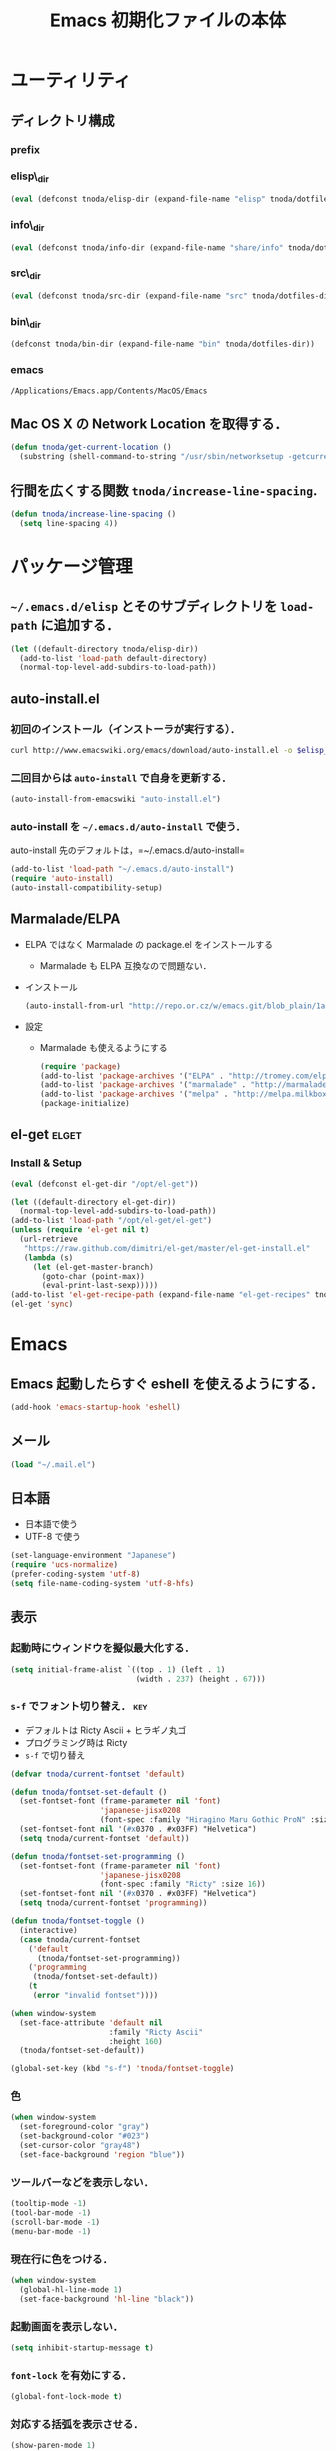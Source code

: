#+TITLE: Emacs 初期化ファイルの本体
#+STARTUP: content
#+STARTUP: hidestars
#+STARTUP: indent
#+PROPERTY: padline no
#+PROPERTY: results silent
#+TAGS:  key(k) command(c) autoinstall(a) marmalade(m) elget(e) git(g) svn(s) rubikitch(r)

* ユーティリティ
** ディレクトリ構成
*** prefix
#+NAME: tnoda-dotfiles-dir
#+BEGIN_SRC emacs-lisp :tangle no :exports yes
  (eval tnoda/dotfiles-dir)
#+END_SRC

*** elisp\_dir
#+NAME: tnoda-elisp-dir
#+BEGIN_SRC emacs-lisp :tangle yes
  (eval (defconst tnoda/elisp-dir (expand-file-name "elisp" tnoda/dotfiles-dir)))
#+END_SRC

*** info\_dir
#+NAME: tnoda-info-dir
#+BEGIN_SRC emacs-lisp :tangle yes
  (eval (defconst tnoda/info-dir (expand-file-name "share/info" tnoda/dotfiles-dir)))
#+END_SRC

*** src\_dir
#+NAME: tnoda-src-dir
#+BEGIN_SRC emacs-lisp :tangle yes
  (eval (defconst tnoda/src-dir (expand-file-name "src" tnoda/dotfiles-dir)))
#+END_SRC

*** bin\_dir
#+NAME: tnoda-bin-dir
#+BEGIN_SRC emacs-lisp :tangle yes
  (defconst tnoda/bin-dir (expand-file-name "bin" tnoda/dotfiles-dir))
#+END_SRC

*** emacs
#+NAME: emacs-app
#+BEGIN_EXAMPLE
  /Applications/Emacs.app/Contents/MacOS/Emacs
#+END_EXAMPLE

** Mac OS X の Network Location を取得する．
#+BEGIN_SRC emacs-lisp :tangle yes
  (defun tnoda/get-current-location ()
    (substring (shell-command-to-string "/usr/sbin/networksetup -getcurrentlocation") 0 -1))
#+END_SRC

** 行間を広くする関数 =tnoda/increase-line-spacing=.
#+BEGIN_SRC emacs-lisp :tangle yes
  (defun tnoda/increase-line-spacing ()
    (setq line-spacing 4))
#+END_SRC

* パッケージ管理
** =~/.emacs.d/elisp= とそのサブディレクトリを =load-path= に追加する．
#+BEGIN_SRC emacs-lisp :tangle yes
  (let ((default-directory tnoda/elisp-dir))
    (add-to-list 'load-path default-directory)
    (normal-top-level-add-subdirs-to-load-path))
#+END_SRC

** auto-install.el
*** 初回のインストール（インストーラが実行する）．
#+BEGIN_SRC sh :tangle install-auto-install.sh :var elisp_dir=tnoda-elisp-dir
  curl http://www.emacswiki.org/emacs/download/auto-install.el -o $elisp_dir/auto-install.el
#+END_SRC

*** 二回目からは =auto-install= で自身を更新する．
#+BEGIN_SRC emacs-lisp :tangle install.el
  (auto-install-from-emacswiki "auto-install.el")
#+END_SRC

*** auto-install を =~/.emacs.d/auto-install= で使う．
 
auto-install 先のデフォルトは，=~/.emacs.d/auto-install=
 
#+BEGIN_SRC emacs-lisp :tangle yes
  (add-to-list 'load-path "~/.emacs.d/auto-install")
  (require 'auto-install)
  (auto-install-compatibility-setup)
#+END_SRC

** Marmalade/ELPA
+ ELPA ではなく Marmalade の package.el をインストールする
  - Marmalade も ELPA 互換なので問題ない．
+ インストール
  #+BEGIN_SRC emacs-lisp :tangle install.el
    (auto-install-from-url "http://repo.or.cz/w/emacs.git/blob_plain/1a0a666f941c99882093d7bd08ced15033bc3f0c:/lisp/emacs-lisp/package.el")
  #+END_SRC
+ 設定
  - Marmalade も使えるようにする
  #+BEGIN_SRC emacs-lisp :tangle yes
    (require 'package)
    (add-to-list 'package-archives '("ELPA" . "http://tromey.com/elpa/"))
    (add-to-list 'package-archives '("marmalade" . "http://marmalade-repo.org/packages/"))
    (add-to-list 'package-archives '("melpa" . "http://melpa.milkbox.net/packages/"))
    (package-initialize)
  #+END_SRC
  
** el-get                                                            :elget:
*** Install & Setup
#+NAME: el-get-dir
#+BEGIN_SRC emacs-lisp :tangle yes
  (eval (defconst el-get-dir "/opt/el-get"))
#+END_SRC

#+BEGIN_SRC emacs-lisp :tangle yes
  (let ((default-directory el-get-dir))
    (normal-top-level-add-subdirs-to-load-path))
  (add-to-list 'load-path "/opt/el-get/el-get")
  (unless (require 'el-get nil t)
    (url-retrieve
     "https://raw.github.com/dimitri/el-get/master/el-get-install.el"
     (lambda (s)
       (let (el-get-master-branch)
         (goto-char (point-max))
         (eval-print-last-sexp)))))
  (add-to-list 'el-get-recipe-path (expand-file-name "el-get-recipes" tnoda/dotfiles-dir))
  (el-get 'sync)
#+END_SRC

* Emacs
** Emacs 起動したらすぐ eshell を使えるようにする．
#+BEGIN_SRC emacs-lisp :tangle yes
  (add-hook 'emacs-startup-hook 'eshell)
#+END_SRC

** メール
#+BEGIN_SRC emacs-lisp :tangle yes
  (load "~/.mail.el")
#+END_SRC

** 日本語
+ 日本語で使う
+ UTF-8 で使う

#+BEGIN_SRC emacs-lisp :tangle yes
  (set-language-environment "Japanese")
  (require 'ucs-normalize)
  (prefer-coding-system 'utf-8)
  (setq file-name-coding-system 'utf-8-hfs)
#+END_SRC

** 表示
*** 起動時にウィンドウを擬似最大化する．
#+BEGIN_SRC emacs-lisp :tangle yes
  (setq initial-frame-alist `((top . 1) (left . 1)
                              (width . 237) (height . 67)))
#+END_SRC

*** =s-f= でフォント切り替え．                                            :key:

+ デフォルトは Ricty Ascii + ヒラギノ丸ゴ
+ プログラミング時は Ricty
+ =s-f= で切り替え

#+BEGIN_SRC emacs-lisp :tangle yes
  (defvar tnoda/current-fontset 'default)
  
  (defun tnoda/fontset-set-default ()
    (set-fontset-font (frame-parameter nil 'font)
                      'japanese-jisx0208
                      (font-spec :family "Hiragino Maru Gothic ProN" :size 16))
    (set-fontset-font nil '(#x0370 . #x03FF) "Helvetica")
    (setq tnoda/current-fontset 'default))
  
  (defun tnoda/fontset-set-programming ()
    (set-fontset-font (frame-parameter nil 'font)
                      'japanese-jisx0208
                      (font-spec :family "Ricty" :size 16))
    (set-fontset-font nil '(#x0370 . #x03FF) "Helvetica")
    (setq tnoda/current-fontset 'programming))
  
  (defun tnoda/fontset-toggle ()
    (interactive)
    (case tnoda/current-fontset
      ('default
        (tnoda/fontset-set-programming))
      ('programming
       (tnoda/fontset-set-default))
      (t
       (error "invalid fontset"))))
  
  (when window-system
    (set-face-attribute 'default nil
                        :family "Ricty Ascii"
                        :height 160)
    (tnoda/fontset-set-default))
  
  (global-set-key (kbd "s-f") 'tnoda/fontset-toggle)
#+END_SRC

*** 色
#+BEGIN_SRC emacs-lisp :tangle yes
  (when window-system
    (set-foreground-color "gray")
    (set-background-color "#023")
    (set-cursor-color "gray48")
    (set-face-background 'region "blue"))
#+END_SRC

*** ツールバーなどを表示しない．
#+BEGIN_SRC emacs-lisp :tangle yes
  (tooltip-mode -1)
  (tool-bar-mode -1)
  (scroll-bar-mode -1)
  (menu-bar-mode -1)
#+END_SRC

*** 現在行に色をつける．
#+BEGIN_SRC emacs-lisp :tangle yes
  (when window-system
    (global-hl-line-mode 1)
    (set-face-background 'hl-line "black"))
#+END_SRC

*** 起動画面を表示しない．
#+BEGIN_SRC emacs-lisp :tangle yes
  (setq inhibit-startup-message t)
#+END_SRC

*** =font-lock= を有効にする．
#+BEGIN_SRC emacs-lisp :tangle yes
  (global-font-lock-mode t)
#+END_SRC

*** 対応する括弧を表示させる．
#+BEGIN_SRC emacs-lisp :tangle yes
  (show-paren-mode 1)
  (set-face-background 'show-paren-match-face "darkgreen")
#+END_SRC．

*** モードラインに時刻を表示させる．
#+BEGIN_SRC emacs-lisp :tangle yes
  (display-time)
#+END_SRC

*** モードラインに行番号・列番号を表示させる．
#+BEGIN_SRC emacs-lisp :tangle yes
  (line-number-mode 1)
  (column-number-mode 1)
#+END_SRC

*** リージョンに色をつける．
#+BEGIN_SRC emacs-lisp :tangle yes
  (transient-mark-mode 1)
#+END_SRC

*** カーソルを点滅させない．
#+BEGIN_SRC emacs-lisp :tangle yes
  (blink-cursor-mode -1)
#+END_SRC

*** Ediff 関連のバッファを一つにまとめる．                        :rubikitch:

きっと auto-install.el で便利．

#+BEGIN_SRC emacs-lisp :tangle yes
  (setq ediff-window-setup-function 'ediff-setup-windows-plain)
#+END_SRC

*** Define a command to notify trailing whitespaces.                :command:
#+BEGIN_SRC emacs-lisp :tangle yes
  (defun tnoda/enable-show-trailing-whitespaces ()
    (interactive)
    (setq show-trailing-whitespace t))
#+END_SRC

** Mac OS X
*** バッテリー残量を表示する．
#+BEGIN_SRC emacs-lisp :tangle yes
  (display-battery-mode t)
#+END_SRC

*** =browse-url= で Firefox を開く．                              :command:
#+BEGIN_SRC emacs-lisp :tangle yes
  (setq browse-url-browser-function 'browse-url-generic
        browse-url-generic-program "open"
        browse-url-generic-args '("-a" "Firefox"))
#+END_SRC

*** =<M-f1>= で Dictionary.app 起動．                                 :key:

http://sakito.jp/mac/dictionary.html の方法そのまま．

#+BEGIN_SRC emacs-lisp :tangle yes
  (defun tnoda/dictionary ()
    "dictionary.app"
    (interactive)
    (let ((editable (not buffer-read-only))
          (pt (save-excursion (mouse-set-point last-nonmenu-event)))
          beg end)
      (if (and mark-active
               (<= (region-beginning) pt) (<= pt (region-end)) )
          (setq beg (region-beginning)
                end (region-end))
        (save-excursion
          (goto-char pt)
          (setq end (progn (forward-word) (point)))
          (setq beg (progn (backward-word) (point)))
          ))
      (browse-url
       (concat "dict:///"
               (url-hexify-string (buffer-substring-no-properties beg end))))))
  (global-set-key (kbd "<M-f1>") 'tnoda/dictionary)
#+END_SRC

*** コマンドキーを =meta= キーにする．                                  :key:
#+BEGIN_SRC emacs-lisp :tangle yes
  (setq mac-command-modifier 'meta)
#+END_SRC

*** =Opt= キーを =super= キーにする．
#+BEGIN_SRC emacs-lisp :tangle yes
  (setq mac-option-modifier 'super)
#+END_SRC

** キーバインド
*** =s-q= を無効に．誤爆したときのダメージが大きすぎる (=save-buffers-kill-emacs=) :key:
#+BEGIN_SRC emacs-lisp :tangle yes
  (global-unset-key (kbd "s-q"))
#+END_SRC

*** =C-h= で =delete-backward-char=.                                    :key:
#+BEGIN_SRC emacs-lisp :tangle yes
  (global-set-key "\C-h" 'delete-backward-char)
#+END_SRC

*** =C-x o= を無効に．                                                :key:
#+BEGIN_SRC emacs-lisp :tangle yes
  (global-unset-key (kbd "C-x o"))
#+END_SRC

*** =C-x C-b= で =ibuffer=.                                             :key:
#+BEGIN_SRC emacs-lisp :tangle yes
  (global-set-key "\C-x\C-b" 'ibuffer)
#+END_SRC

*** =M-/= で =hippie-expand=.                                           :key:
#+BEGIN_SRC emacs-lisp :tangle yes
  (global-set-key (kbd "M-/") 'hippie-expand)
#+END_SRC

*** =C-z= で =eshell=.                                                :key:
#+BEGIN_SRC emacs-lisp :tangle yes
  (global-set-key (kbd "C-z") 'eshell)
#+END_SRC

*** =C-x C-c= で =server-edit=. 代わりに =M-x ZZ= で Emacs を終了．     :key:
#+BEGIN_SRC emacs-lisp :tangle yes
  (global-set-key (kbd "C-x C-c") 'server-edit)
  (defalias 'ZZ 'save-buffers-kill-emacs)
#+END_SRC

*** =dired-mode= で =W= を押すと =wdired-mode= になる．                 :key:
#+BEGIN_SRC emacs-lisp :tangle yes
  (define-key dired-mode-map "W" 'wdired-change-to-wdired-mode)
#+END_SRC

*** =C-;= でウィンドウ切替か水平分割． =C-:= で垂直分割．   :key:rubikitch:
#+BEGIN_SRC emacs-lisp :tangle yes
  (defun tnoda/other-window-or-split-window-horizontally ()
    (interactive)
    (when (one-window-p) (split-window-horizontally))
    (other-window 1))
  (global-set-key (kbd "C-;") 'tnoda/other-window-or-split-window-horizontally)
  (global-set-key (kbd "C-:") 'split-window-vertically)
#+END_SRC

*** =C-M-;= で =follow-mode=                                :key:rubikitch:
#+BEGIN_SRC emacs-lisp :tangle yes
  (global-set-key (kbd "C-M-;") 'follow-delete-other-windows-and-split)
#+END_SRC

*** =<f5>= で =compile= か =executable-interpret=                     :key:
#+BEGIN_SRC emacs-lisp :tangle yes
  (defun tnoda/script-p ()
      (and (>= (buffer-size) 2)
           (save-restriction
             (widen)
             (string= "#!" (buffer-substring (point-min) (+ 2 (point-min)))))))
  (defun tnoda/compile-or-executable-interpret ()
    (interactive)
    (cond ((tnoda/script-p)
           (call-interactively 'executable-interpret))
          (t
           (call-interactively 'compile))))
  (global-set-key (kbd "<f5>") 'tnoda/compile-or-executable-interpret)
#+END_SRC

*** =C-m= で改行してインデント．                                      :key:
#+BEGIN_SRC emacs-lisp :tangle yes
  (global-set-key (kbd "C-m") 'newline-and-indent)
#+END_SRC

*** =C-x 4 q= で =tnoda/View-quit-other-window=.                      :key:
#+BEGIN_SRC emacs-lisp :tangle yes
  (defun tnoda/View-quit-other-window ()
    (interactive)
    (save-selected-window
      (other-window 1)
      (call-interactively 'View-quit)))
  (define-key ctl-x-4-map (kbd "q") 'tnoda/View-quit-other-window)
#+END_SRC

*** =s-a= で =tnoda/kill-ring-save-whole-buffer=.                     :key:
#+BEGIN_SRC emacs-lisp :tangle yes
  (defun tnoda/kill-ring-save-whole-buffer ()
    (interactive)
    (save-excursion
      (copy-region-as-kill (point-min) (point-max))))
  (global-set-key (kbd "s-a") 'tnoda/kill-ring-save-whole-buffer)
#+END_SRC

** ログと履歴
*** ログの記録行数を増やす．                                    :rubikitch:
#+BEGIN_SRC emacs-lisp :tangle yes
  (setq message-log-max 10000)
#+END_SRC

*** ミニバッファを再帰的に呼び出せるようにする．                :rubikitch:
#+BEGIN_SRC emacs-lisp :tangle yes
  (setq enable-recursive-minibuffers t)
#+END_SRC

*** 履歴を沢山保存する．                                        :rubikitch:
#+BEGIN_SRC emacs-lisp :tangle yes
  (setq history-length 1000)
#+END_SRC

*** ミニバッファで入力を取り消しても履歴に残す．                :rubikitch:

誤取消で入力が失われるのを防ぐため．

#+BEGIN_SRC emacs-lisp :tangle yes
  (defadvice abort-recursive-edit (before minibuffer-save activate)
    (when (eq (selected-window) (active-minibuffer-window))
      (add-to-history minibuffer-history-variable (minibuffer-contents))))
#+END_SRC

*** ファイル内のカーソル位置を記憶する．                          :rubikitch:
#+BEGIN_SRC emacs-lisp :tangle yes
  (setq-default save-place t)
  (require 'saveplace)
#+END_SRC

** カレンダー
*** 現在位置を設定する．
+ =calendar-latitude=
+ =calendar-longitude=
+ =calendar-location-name=

#+BEGIN_SRC emacs-lisp :tangle yes
  (load "~/.calendar-location.el")
#+END_SRC

*** 日本の祝日
+ japanese-holidays.el のインストール
  #+BEGIN_SRC emacs-lisp :tangle install.el
    (auto-install-from-url "http://www.meadowy.org/meadow/netinstall/export/799/branches/3.00/pkginfo/japanese-holidays/japanese-holidays.el")
  #+END_SRC
  
+ 設定
  #+BEGIN_SRC emacs-lisp :tangle yes
    (require 'japanese-holidays)
    (setq calendar-holidays japanese-holidays)
    (setq calendar-mark-holidays-flag t)
    (add-hook 'today-visible-calendar-hook 'calendar-mark-today)
  #+END_SRC

** スクリプトファイルを保存するときには，モードを実行可能に設定する．
#+BEGIN_SRC emacs-lisp :tangle yes
  (add-hook 'after-save-hook
            'executable-make-buffer-file-executable-if-script-p)
#+END_SRC

** =exec-path=
*** =exec-path= に =~/.emacs.d/bin= を追加する．
#+BEGIN_SRC emacs-lisp :tangle yes
  (add-to-list 'exec-path tnoda/bin-dir)
#+END_SRC

*** =exec-path= に Homebrew を追加する．
#+BEGIN_SRC emacs-lisp :tangle yes
  (add-to-list 'exec-path "/opt/homebrew/bin")
#+END_SRC

*** =exec-path= に =/usr/texbin= を追加する．
#+BEGIN_SRC emacs-lisp :tangle yes
  (add-to-list 'exec-path "/usr/texbin")
#+END_SRC

** スペルチェック (ispell/aspell)
+ aspell を使う．
+ 英語日本語混じりの文章でエラーが出ないようなおまじない (ispell-skip-region-alist).

#+BEGIN_SRC emacs-lisp :tangle yes
  (setq-default ispell-program-name "aspell")
  (eval-after-load "ispell"
    '(add-to-list 'ispell-skip-region-alist '("[^\000-\377]+")))
#+END_SRC

*** =C-M-$= で =ispell-buffer=.                                       :key:
#+BEGIN_SRC emacs-lisp :tangle yes
  (global-set-key (kbd "C-M-$") 'ispell-buffer)
#+END_SRC

** GC を減らして軽くする．                                       :rubikitch:
#+BEGIN_SRC emacs-lisp :tangle yes
  (setq gc-cons-threshold (* 16 gc-cons-threshold))
#+END_SRC

** yes/no の代わりに y/n.
#+BEGIN_SRC emacs-lisp :tangle yes
  (fset 'yes-or-no-p 'y-or-n-p)  
#+END_SRC

** 新規ファイルを確認無しに作成する．
#+BEGIN_SRC emacs-lisp :tangle yes
  (setq confirm-nonexistent-file-or-buffer nil)
#+END_SRC

** ダイアログボックスを使わないようにする．                      :rubikitch:
#+BEGIN_SRC emacs-lisp :tangle yes
  (setq use-dialog-box nil)
  (defalias 'message-box 'message)
#+END_SRC

** キーストロークをエコーエリアに素早く表示する．                 :rubikitch:
#+BEGIN_SRC emacs-lisp :tangle yes
  (setq echo-keystrokes 0.1)
#+END_SRC

** 大きいファイルを開くときの警告を 32 MB 以上にする．             :rubikitch:
#+BEGIN_SRC emacs-lisp :tangle yes
  (setq large-file-warning-threshold (* 25 1025 1024))
#+END_SRC

** emacsclient
#+BEGIN_SRC emacs-lisp :tangle yes
  (server-start)
#+END_SRC

** midnight: 深夜に不急と思われるバッファを消す．
#+BEGIN_SRC emacs-lisp :tangle yes
  (require 'midnight)
#+END_SRC

** =shell-mode= のバッファを消すときに確認しない．
#+BEGIN_SRC emacs-lisp :tangle yes
  (setq kill-buffer-query-functions
        (remq 'process-kill-buffer-query-function
              kill-buffer-query-functions))
#+END_SRC

** インデントにタブを使わない．
#+BEGIN_SRC emacs-lisp :tangle yes
  (setq-default indent-tabs-mode nil)
#+END_SRC

** 圧縮ファイルを読み書きできるようにする．
#+BEGIN_SRC emacs-lisp :tangle yes
  (auto-compression-mode t)
#+END_SRC

** Narrowing: (=C-x n n=), (=C-x n p=) を有効にする．
#+BEGIN_SRC emacs-lisp :tangle yes
  (put 'narrow-to-region 'disabled nil)
#+END_SRC

** 環境変数 =PATH= を設定する．
#+BEGIN_SRC emacs-lisp :tangle yes
  (setenv "PATH" (mapconcat 'identity
                            (list tnoda/bin-dir
                                  (expand-file-name "~/.lein")
                                  (expand-file-name "~/.rbenv/shims")
                                  (expand-file-name "~/Library/Haskell/bin")
                                  "/usr/texbin"
                                  "/opt/homebrew/sbin" "/opt/homebrew/bin"
                                  "/Applications/Emacs.app/Contents/MacOS/bin"
                                  "/Developer/usr/bin" "/Developer/usr/sbin"
                                  "/bin" "/usr/bin" "/usr/X11R6/bin")
                            ":"))
#+END_SRC

** 環境変数 =MANPATH= を設定する．
#+BEGIN_SRC emacs-lisp :tangle yes
  (setenv "MANPATH" (mapconcat 'identity
                               (list (expand-file-name "shrea/man" tnoda/dotfiles-dir)
                                     "/opt/homebrew/share/man"
                                     "/Developer/usr/share/man"
                                     "/usr/share/man"
                                     "/usr/X11R6/man")
                               ":"))
#+END_SRC

** =~/.emacs.d/share/info= を優先する．
#+BEGIN_SRC emacs-lisp :tangle yes
  (defun tnoda/set-info-dir ()
    (setq Info-directory-list
          (list tnoda/info-dir "/Applications/Emacs.app/Contents/Resources/info")))
  (add-hook 'Info-mode-hook 'tnoda/set-info-dir)
#+END_SRC

** Unified diff を表示する．                                     :rubikitch:
#+BEGIN_SRC emacs-lisp :tangle yes
  (setq diff-switches "-u")
#+END_SRC

** =hi-lock-mode= を有効にする．
#+BEGIN_SRC emacs-lisp :tangle yes
  (global-hi-lock-mode 1)
#+END_SRC

** =C-x F=, =C-x K=, =C-x V=                                  :key:rubikitch:
#+BEGIN_SRC emacs-lisp :tangle yes
  (find-function-setup-keys)
#+END_SRC

** Conflict したマージファイルを開くときには =smerg-mode= を有効にする．
#+BEGIN_SRC emacs-lisp :tangle yes
  (require 'smerge-mode)
  (defun tnoda/try-smerge ()
    (save-excursion
      (goto-char (point-min))
      (when (re-search-forward smerge-begin-re nil t)
        (smerge-mode 1))))
  (add-hook 'find-file-hook 'tnoda/try-smerge)
#+END_SRC

* Global
** imenu.el
#+BEGIN_SRC emacs-lisp :tangle yes
  (require 'imenu)
  (setq imenu-max-item-length 80)
#+END_SRC

** subword-mode
#+BEGIN_SRC emacs-lisp :tangle yes
  (defun tnoda/subword-mode-enable ()
    (subword-mode 1))
#+END_SRC

** smartrep.el                                                       :elget:
http://sheephead.homelinux.org/2012/01/30/6934/
#+BEGIN_SRC emacs-lisp :tangle yes
  (el-get 'sync 'smartrep)
  (require 'smartrep)
#+END_SRC

*** =M-g n n n ...=                                                   :key:
#+BEGIN_SRC emacs-lisp :tangle yes
  (smartrep-define-key
      global-map "M-g" '(("n"   . 'next-error)
                         ("p"   . 'previous-error)))
#+END_SRC
+ =M-g n= and =M-g p= are bound to =next-error= and =previous-error=
  using smartrep.el.
  - Pressing =M-g n n n ...=, you can visit the corresponding lines.

** minor-mode-hack.el                                :autoinstall:rubikitch:
*** インストール
#+BEGIN_SRC emacs-lisp :tangle install.el
  (auto-install-from-emacswiki "minor-mode-hack.el")
#+END_SRC

*** Require
#+BEGIN_SRC emacs-lisp :tangle yes
  (require 'minor-mode-hack)
#+END_SRC

** bm.el                                             :autoinstall:rubikitch:
*** インストール
  #+BEGIN_SRC emacs-lisp :tangle install.el
    (auto-install-from-url "http://cvs.savannah.gnu.org/viewvc/*checkout*/bm/bm/bm.el")
  #+END_SRC

*** =bm.el= ロード時にマークを復元する．Emacs を終了してもマークを復元できるようにする．
#+BEGIN_SRC emacs-lisp :tangle yes
  (setq bm-restore-repository-on-load t)
  (load "bm")
  (add-hook 'find-file-hook 'bm-buffer-restore)
  (add-hook 'kill-buffer-hook 'bm-buffer-save)
  (add-hook 'after-save-hook 'bm-buffer-save)
  (add-hook 'after-revert-hook 'bm-buffer-restore)
  (add-hook 'vc-before-checkin-hook 'bm-buffer-save)
#+END_SRC

=bm-restore-repository-on-load= は =bm= ロード前に設定する必要がある．

*** デフォルトではブックマークを永続化しない． =M-x bm-toggle-buffer-persistence= すること．
#+BEGIN_SRC emacs-lisp :tangle yes
  (setq-default bm-buffer-persistence nil)
#+END_SRC

*** マークを湘南色に．
#+BEGIN_SRC emacs-lisp :tangle yes
  (set-face-foreground 'bm-face "darkgreen")
  (set-face-background 'bm-face "darkorange")
#+END_SRC

*** =s-SPC= で現在行をマーク (=bm-toggle=).                             :key:
#+BEGIN_SRC emacs-lisp :tangle yes
  (global-set-key (kbd "s-SPC") 'bm-toggle)
#+END_SRC

*** =s-<= で前のマーク行に (=bm-previous=).                             :key:
#+BEGIN_SRC emacs-lisp :tangle yes
  (global-set-key (kbd "s-<") 'bm-previous)
#+END_SRC

*** =s->= で次のマーク行に (=bm-next=).                                 :key:
#+BEGIN_SRC emacs-lisp :tangle yes
  (global-set-key (kbd "s->") 'bm-next)
#+END_SRC

** sequencial-command.el                             :autoinstall:rubikitch:
*** インストール
#+BEGIN_SRC emacs-lisp :tangle install.el
  (auto-install-batch "sequential-command")
#+END_SRC
*** =M-a=, =M-e=, =M-u=, =M-d=, =M-c= の挙動が変わり，連打が有効になる．        :key:
#+BEGIN_SRC emacs-lisp :tangle yes
  (require 'sequential-command-config)
  (sequential-command-setup-keys)
#+END_SRC

** key-chord.el                                      :autoinstall:rubikitch:

キーボード同時押し時のコマンドを指定する =key-chord-define= が使えるようになる．

*** インストール
#+BEGIN_SRC emacs-lisp :tangle install.el
  (auto-install-from-emacswiki "key-chord.el")
#+END_SRC

*** 全てのバッファで =key-chord-mode= を有効に．
#+BEGIN_SRC emacs-lisp :tangle yes
  (require 'key-chord)
  (key-chord-mode 1)
#+END_SRC

*** 同時押し判定は 0.3 秒以内．
#+BEGIN_SRC emacs-lisp :tangle yes
  (setq key-chord-two-keys-delay 0.03)
#+END_SRC

** uniquify.el                                                   :rubikitch:

ファイル名が同じファイルを複数開いたときに，
バッファ名にディレクトリ名を含めて区別しやすくする．

#+BEGIN_SRC emacs-lisp :tangle yes
  (require 'uniquify)
  (setq uniquify-buffer-name-style 'post-forward-angle-brackets)
  (setq uniquify-ignore-buffers-re "*[^*]+*")
#+END_SRC名

** ido.el
#+BEGIN_SRC emacs-lisp :tangle yes
  (ido-mode 1)
  (ido-everywhere 1)
  (setq ido-slow-ftp-hosts '("ssh"))
  (setq ido-create-new-buffer 'always)
  (setq ido-file-extensions-order '(".org" ".rb"))
  (setq ido-enable-flex-matching t)
#+END_SRC

*** =C-x C-f= で URL を開く (ido-use-url-at-pint).
#+BEGIN_SRC emacs-lisp :tangle yes
  (setq ido-use-url-at-point t)
#+END_SRC

** recentf-ext.el                                    :autoinstall:rubikitch:

最近使ったファイルを表示する =recentf.el= をもっと便利に．

*** インストール
#+BEGIN_SRC emacs-lisp :tangle install.el
  (auto-install-from-emacswiki "recentf-ext.el")
#+END_SRC

*** =recentf-exclude= に履歴に含めないファイルを設定．
#+BEGIN_SRC emacs-lisp :tangle yes
  (require 'recentf-ext)
  (setq recentf-max-saved-items 3000)
  (setq recentf-exclude '("/TAGS$" "/tmp/$" "\.html$" "/work/$" "/\.emacs\.bmk$" "~$"))
  (setq tnoda/recentf-exclude-org 
        (list
         "org_archive$"
         "/mobileorg.org$"
         "/COMMIT_EDITMSG$"
         (expand-file-name "~/diary")
         (expand-file-name "~/org/main\.org")
         (expand-file-name "~/org/notes\.org")))
  (setq recentf-exclude (append recentf-exclude tnoda/recentf-exclude-org))
#+END_SRC

*** =recentf= でディレクトリを扱わない．

=recentf-ext.el= が

#+BEGIN_SRC emacs-lisp :tangle no
  (add-hook 'dired-mode-hook 'recentf-add-dired-directory)
#+END_SRC

しているので， =remove-hook= する．

#+BEGIN_SRC emacs-lisp :tangle yes
  (remove-hook 'dired-mode-hook 'recentf-add-dired-directory)
#+END_SRC

*** =C-@= で =recentf-open-files=                                     :key:
#+BEGIN_SRC emacs-lisp :tangle yes
  (global-set-key (kbd "C-@") 'recentf-open-files)
#+END_SRC

** bookmark.el                                                   :rubikitch:
ファイル内の特定位置をマークする．
+ ブックマークに変更があれば即保存 (bookmark-save-flag).
+ 最近使ったブックマークを燁に持ってくる (tnoda/bookmark-arrange).

#+BEGIN_SRC emacs-lisp :tangle yes
  (setq bookmark-save-flag 1)
  (setq bookmark-sort-flag nil)
  (defun tnoda/bookmark-arrange ()
    (let ((latest (bookmark-get-bookmark bookmark)))
      (setq bookmark-alist (cons latest (delq latest bookmark-alist))))
    (bookmark-save))
  (add-hook 'bookmark-after-jump-hook 'tnoda/bookmark-arrange)
#+END_SRC

** auto-save-buffers.el                              :autoinstall:rubikitch:
+ インストール
  #+BEGIN_SRC emacs-lisp :tangle install.el
    (auto-install-from-url "http://homepage3.nifty.com/oatu/emacs/archives/auto-save-buffers.el")
  #+END_SRC

+ 2 秒何もしなければセーブ
  #+BEGIN_SRC emacs-lisp :tangle yes
    (require 'auto-save-buffers)
    (run-with-idle-timer 2 t 'auto-save-buffers)
  #+END_SRC

** sense-region.el                               :key:autoinstall:rubikitch:

=C-SPC= 連打で選択範囲が広がっていく．マークとポイントが対角線の矩形を選択できる．

*** インストール
  #+BEGIN_SRC emacs-lisp :tangle install.el
    (auto-install-from-url "https://raw.github.com/gist/1776988/63a04b9b81bc5dbeef2d3878994639fd81ddc276/sense-region.el")
  #+END_SRC

*** すべてのバッファで sence-region を有効に．
#+BEGIN_SRC emacs-lisp :tangle yes
  (require 'sense-region)
  (sense-region-on)
#+END_SRC

*** =C-SPC= 連打で =mark-word= できるので，=M-@= を無効にする．あまり使わないし．
- Note taken on [2012-01-18 Wed 10:21] \\
  =M-@= は特等席すぎるので，他で使うことにする．anything にしようかな．．．
#+BEGIN_SRC emacs-lisp :tangle yes
  (global-unset-key (kbd "M-@"))
#+END_SRC

** cycle-buffers.el                                  :autoinstall:rubikitch:
*** インストール
#+BEGIN_SRC emacs-lisp :tangle install.el
  (auto-install-from-emacswiki "cycle-buffer.el")
#+END_SRC

*** =autoload= ではなく =require= する．
#+BEGIN_SRC emacs-lisp :tangle yes
  (require 'cycle-buffer)
#+END_SRC

*** Mew の summary mode を対象外にする．
#+BEGIN_SRC emacs-lisp :tangle yes
  (add-to-list 'cycle-buffer-filter
               '(not (string-match "^\\+.+" (buffer-name))))
#+END_SRC

*** gtd 関連ファイルを対象外にする．
#+BEGIN_SRC emacs-lisp :tangle yes
  (add-to-list 'cycle-buffer-filter
               '(not (member (buffer-name) '("main.org" "notes.org" "diary"))))
#+END_SRC

*** Org の archive ファイルを対象外にする．
#+BEGIN_SRC emacs-lisp :tangle yes
  (add-to-list 'cycle-buffer-filter
               '(not (string-match "_archive$" (buffer-name))))
#+END_SRC

*** =M-<= で前のバッファに移動 (=cycle-buffer-backward=).               :key:
#+BEGIN_SRC emacs-lisp :tangle yes
  (global-set-key (kbd "M-<")   'cycle-buffer-backward)
#+END_SRC

*** =M->= で次のバッファに移動 (=cycle-buffer=).                        :key:
#+BEGIN_SRC emacs-lisp :tangle yes
  (global-set-key (kbd "M->")   'cycle-buffer)
#+END_SRC

** popwin.el                                                   :autoinstall:
*** インストール
#+BEGIN_SRC emacs-lisp :tangle install.el
  (auto-install-from-url "https://raw.github.com/m2ym/popwin-el/v0.3/popwin.el")
#+END_SRC

*** =special-display-function= で使う．
#+BEGIN_SRC emacs-lisp :tangle yes
  (require 'popwin)
  (setq special-display-function 'popwin:special-display-popup-window)
#+END_SRC

*** emacsclient で編集するバッファを =tnoda/server-window= で表示．

Eshell から =emacsclient= したときに，違うフレームで表示したい．

+ popwin できるバッファなら =popwin:display-buffer= で表示．
+ popwin できないバッファなら =pop-to-buffer= で表示．
  - これでも， =server-edit= 後にポイントが別フレームに行ったままになる
    ので =C-;= で戻らないといけなくて，ちょっとだけ面倒．

#+BEGIN_SRC emacs-lisp :tangle yes
  (defun tnoda/server-window (buf)
    (if (some (lambda (x)
                (equal (buffer-name buf) (car x)))
              popwin:special-display-config)
        (popwin:display-buffer buf)
      (pop-to-buffer buf)))
  (setq server-window 'tnoda/server-window)
#+END_SRC

*** Git の =git-rebase-todo= を上に表示する．
#+BEGIN_SRC emacs-lisp :tangle yes
  (push '("git-rebase-todo" :position top) popwin:special-display-config)
#+END_SRC

** yasnippet.el                                                      :elget:
*** Install
#+BEGIN_SRC emacs-lisp :tangle yes
  (el-get 'sync 'yasnippet)
#+END_SRC

*** Enable Yas minor mode in every possible buffer.
#+BEGIN_SRC emacs-lisp :tangle yes
  (require 'yasnippet)
  (yas-global-mode 1)
#+END_SRC

*** メジャーモードが =TAB= キーをインデントに使っているときの回避策．

http://capitaomorte.github.com/yasnippet/faq.html

#+BEGIN_SRC emacs-lisp :tangle yes
  (defun yas/advise-indent-function (function-symbol)
    (eval `(defadvice ,function-symbol (around yas/try-expand-first activate)
             ,(format
               "Try to expand a snippet before point, then call `%s' as usual"
               function-symbol)
             (let ((yas/fallback-behavior nil))
               (unless (and (interactive-p)
                            (yas/expand))
                 ad-do-it)))))
#+END_SRC

この =yas/advice-indent-function= は，

#+BEGIN_EXAMPLE
  (yas/advise-indent-function 'ruby-indent-line)
#+END_EXAMPLE

のように使う．

*** スニペット用のヘルパー関数を定義．
**** =tnoda/classify=. ActiveSupport の =String#classify= と同等．
#+BEGIN_SRC emacs-lisp :tangle yes
  (defun tnoda/classify (str)
    "Return rails-classified string."
    (replace-regexp-in-string "_" "" (capitalize str)))
#+END_SRC

**** =tnoda/guess-ruby-class-name=. ファイル名から Ruby のクラス名を推測する．
#+BEGIN_SRC emacs-lisp :tangle yes
  (defun tnoda/guess-ruby-class-name ()
    "Return the Ruby class name associating with the current buffer."
    (tnoda/classify (file-name-sans-extension
                     (file-name-nondirectory
                      (or (buffer-file-name)
                          (buffer-name (current-buffer)))))))
#+END_SRC

** point-undo.el                                     :autoinstall:rubikitch:
*** インストール
#+BEGIN_SRC emacs-lisp :tangle install.el
  (auto-install-from-emacswiki "point-undo.el")
#+END_SRC

*** Require
#+BEGIN_SRC emacs-lisp :tangle yes
  (require 'point-undo)
#+END_SRC

*** =C-,== でカーソルをコマンド実行前の位置に戻す (=point-undo=)        :key:
#+BEGIN_SRC emacs-lisp :tangle yes
  (global-set-key (kbd "C-,") 'point-undo)
#+END_SRC

*** =C-.= でカーソルを次のコマンド実行位置に進める (=point-redo=)       :key:
#+BEGIN_SRC emacs-lisp :tangle yes
  (global-set-key (kbd "C-.") 'point-redo)
#+END_SRC

** goto-chg.el                                       :autoinstall:rubikitch:
*** インストール
#+BEGIN_SRC emacs-lisp :tangle install.el
  (auto-install-from-emacswiki "goto-chg.el")
#+END_SRC

*** Require
#+BEGIN_SRC emacs-lisp :tangle yes
  (require 'goto-chg)
#+END_SRC

*** =C-<= でカーソルを最後の編集場所に戻す (=goto-last-change=).            :key:
#+BEGIN_SRC emacs-lisp :tangle yes
  (global-set-key (kbd "C-<") 'goto-last-change)
#+END_SRC

*** =C->= でカーソルを次の編集場所に進める (=goto-last-change-reverse=). :key:
#+BEGIN_SRC emacs-lisp :tangle yes
  (global-set-key (kbd "C->") 'goto-last-change-reverse)
#+END_SRC

** eldoc-extension.el                                          :autoinstall:
+ インストール
  #+BEGIN_SRC emacs-lisp :tangle install.el
    (auto-install-from-emacswiki "eldoc-extension.el")
  #+END_SRC
+ 設定
  - =emacs-lisp-mode= と =ielm-mode= で有効にする．
  - =lisp-interaction-mode= は Clojure にとっておく．
  #+BEGIN_SRC emacs-lisp :tangle yes
    (require 'eldoc)
    (require 'eldoc-extension)
    (setq eldoc-idle-delay 0.1)
    (setq eldoc-echo-area-use-multiline-p t)
    (add-hook 'emacs-lisp-mode-hook 'turn-on-eldoc-mode)
    (add-hook 'ielm-mode-hook 'turn-on-eldoc-mode)
  #+END_SRC

** tempbuf.el                                        :autoinstall:rubikitch:
+ =tempbuf.el= は =tempbuf-mode= マイナーモードを提供する．
  + =tempbuf-mode= はバッファごとに作用し，不要と思われるバッファを自動削除．
+ インストール
  #+BEGIN_SRC emacs-lisp :tangle install.el
    (auto-install-from-emacswiki "tempbuf.el")
  #+END_SRC
+ 設定
  - =dired-mode= でだけ =tempbuf-mode= を有効にする．
    #+BEGIN_SRC emacs-lisp :tangle yes
      (require 'tempbuf)
      (add-hook 'dired-mode-hook 'turn-on-tempbuf-mode)
    #+END_SRC
    
** auto-complete.el                                        :elget:rubikitch:
*** Install via el-get.
#+BEGIN_SRC emacs-lisp :tangle yes
  (el-get 'sync 'auto-complete)
  (require 'auto-complete-config)
  (ac-config-default)
#+END_SRC

*** ac-slime
#+BEGIN_SRC emacs-lisp :tangle yes
  (el-get 'sync '(ac-slime))
  (require 'ac-slime)
  (add-hook 'slime-mode-hook 'set-up-slime-ac)
  (add-hook 'slime-repl-mode-hook 'set-up-slime-ac)
  (add-to-list 'ac-modes 'slime-repl-mode)
#+END_SRC

*** 4 文字以上にならないと補完を開始しない (=ac-auto-start=).
#+BEGIN_SRC emacs-lisp :tangle yes
  (setq ac-auto-start 4)
#+END_SRC
  
** col-highlight.el                                  :autoinstall:rubikitch:

現在桁をハイライトする．

*** インストール
#+BEGIN_SRC emacs-lisp :tangle install.el
  (auto-install-batch "col-highlight")
#+END_SRC

*** =M-x column-highlight-mode= で桁ハイライト切替．              :command:
#+BEGIN_SRC emacs-lisp :tangle yes
  (require 'col-highlight)
#+END_SRC

** paredit.el                                                  :autoinstall:
*** インストール
#+BEGIN_SRC emacs-lisp :tangle install.el
  (auto-install-from-url "http://mumble.net/~campbell/emacs/paredit.el")
#+END_SRC

*** LISP 関係のモードで有効にする．
#+BEGIN_SRC emacs-lisp :tangle yes
  (require 'paredit)
  (setq parens-require-spaces nil)
  (add-hook 'emacs-lisp-mode-hook 'enable-paredit-mode)
  (add-hook 'lisp-interaction-mode-hook 'enable-paredit-mode)
  (add-hook 'lisp-mode-hook 'enable-paredit-mode)
  (add-hook 'ielm-mode-hook 'enable-paredit-mode)
#+END_SRC

** rainbow-delimiters.el                                       :autoinstall:
*** インストール
#+BEGIN_SRC emacs-lisp :tangle install.el
  (auto-install-from-emacswiki "rainbow-delimiters.el")
#+END_SRC

*** とりあえず =emacs-lisp-mode= と =ielm=mode= で有効にする．
#+BEGIN_SRC emacs-lisp :tangle yes
  (require 'rainbow-delimiters)
  (add-hook 'emacs-lisp-mode-hook 'rainbow-delimiters-mode)
  (add-hook 'ielm-mode-hook 'rainbow-delimiters-mode)
#+END_SRC

** open-junk-file.el                                 :autoinstall:rubikitch:
*** インストール
#+BEGIN_SRC emacs-lisp :tangle install.el
  (auto-install-from-emacswiki "open-junk-file.el")
#+END_SRC

*** =~/.junk/= に保存，ファイル名は =%Y%m%d-%H%M%S."．
#+BEGIN_SRC emacs-lisp :tangle yes
  (require 'open-junk-file)
  (setq open-junk-file-format "~/.junk/%Y%m%d-%H%M%S.")
#+END_SRC

*** =C-x f= で =open-junk-file=. =set-fill-column= は使わない．                     :key:
#+BEGIN_SRC emacs-lisp :tangle yes
  (global-set-key (kbd "C-x f") 'open-junk-file)
#+END_SRC

** lispxmp.el                                        :autoinstall:rubikitch:
*** インストール
#+BEGIN_SRC emacs-lisp :tangle install.el
  (auto-install-from-emacswiki "lispxmp.el")
#+END_SRC

*** =<S-f5>= で =lispxmp=.                                            :key:
#+BEGIN_SRC emacs-lisp :tangle yes
  (require 'lispxmp)
  (global-set-key (kbd "<S-f5>") 'lispxmp)
#+END_SRC

** color-moccur.el                                   :autoinstall:rubikitch:
*** インストール
#+BEGIN_SRC emacs-lisp :tangle install.el
  (auto-install-from-emacswiki "color-moccur.el")
  (auto-install-from-emacswiki "moccur-edit.el")
#+END_SRC

*** スペースで区切られた複数の単語にマッチする
#+BEGIN_SRC emacs-lisp :tangle yes
  (require 'moccur-edit)
  (setq moccur-split-edit t)
#+END_SRC

*** =M-s o= を =occur-by-moccur= に置き換える．                       :key:
#+BEGIN_SRC emacs-lisp :tangle yes
  (global-set-key (kbd "M-s o") 'occur-by-moccur)
#+END_SRC

*** =M-s O= に =moccur= を割り当てる．                                :key:
#+BEGIN_SRC emacs-lisp :tangle yes
  (global-set-key (kbd "M-s O") 'moccur)
#+END_SRC

** text-adjust.el                                    :autoinstall:rubikitch:
*** インストール
#+BEGIN_SRC emacs-lisp :tangle install.el
  (auto-install-from-url "http://taiyaki.org/elisp/mell/src/mell.el")
  (auto-install-from-url "http://taiyaki.org/elisp/text-adjust/src/text-adjust.el")
#+END_SRC
*** =kinsoku-ascii= がいつのまにか =kinsoku.el= から無くなっているので定義．
#+BEGIN_SRC emacs-lisp :tangle yes
  (require 'text-adjust)
  (defvar kinsoku-ascii t "Do kinsoku-shori for ASCII.")
#+END_SRC

*** =M-q= で =text-adjust-*= する．=C-u M-q= で =*-buffer=. =C-u C-u M-q= で =fill= だけ． :key:
#+BEGIN_SRC emacs-lisp :tangle yes
  (defun tnoda/text-adjust (arg)
    (interactive "p")
    (case arg
      (16
       (call-interactively 'text-adjust-fill))
      (4
       (call-interactively 'text-adjust-codecheck-buffer)
       (call-interactively 'text-adjust-hankaku-buffer)
       (call-interactively 'text-adjust-space-buffer)
       (call-interactively 'text-adjust-fill-buffer))
      (t
       (call-interactively 'text-adjust-codecheck)
       (call-interactively 'text-adjust-hankaku)
       (call-interactively 'text-adjust-space)
       (call-interactively 'text-adjust-fill))))
  (global-set-key (kbd "M-q") 'tnoda/text-adjust)
#+END_SRC

*** 左マージンを考慮する．
#+BEGIN_SRC emacs-lisp :tangle yes
  (setq adaptive-fill-regexp "[ \t]*")
  (setq adaptive-fill-mode t)
#+END_SRC

*** ？と！とを半角へ変換しないようにする．
#+BEGIN_SRC emacs-lisp :tangle yes
  (setq text-adjust-hankaku-except "？！＠ー〜、，。．")
#+END_SRC

** igrep.el                                          :autoinstall:rubikitch:
*** インストール
#+BEGIN_SRC emacs-lisp :tangle install.el
  (auto-install-from-emacswiki "igrep.el")
#+END_SRC
*** =M-x igrep= で =grep= コマンドラインを対話的に編集．
+ 正規表現のデフォルトは現在位置の単語．
+ ファイルは現在のバッファと拡張子が同じもの．

#+BEGIN_SRC emacs-lisp :tangle yes
  (require 'igrep)
#+END_SRC

** grep-a-lot.el                                     :autoinstall:rubikitch:
*** インストール
#+BEGIN_SRC emacs-lisp :tangle install.el
  (auto-install-from-emacswiki "grep-a-lot.el")
#+END_SRC

*** =*grep*= バッファを複数もつことができる．
#+BEGIN_SRC emacs-lisp :tangle yes
  (require 'grep-a-lot)
#+END_SRC

*** =igrep.el= でも grep-a-lot する．
#+BEGIN_SRC emacs-lisp :tangle yes
  (grep-a-lot-advise igrep)
#+END_SRC

*** =M-g =/]/[/-/_= で =*grep*= バッファ操作．                        :key:
+ =M-g == ... 最後の grep バッファを開く．
+ =M-g ]= ... 次の grep バッファを開く．
+ =M-g [= ... 前の grep バッファを開く．
+ =M-g -= ... 最後の grep バッファを削除する．
+ =M-g _= ... すべての grep バッファを削除する．

#+BEGIN_SRC emacs-lisp :tangle yes
  (grep-a-lot-setup-keys)
#+END_SRC

** grep-edit.el                                      :autoinstall:rubikitch:
*** インストール
#+BEGIN_SRC emacs-lisp :tangle install.el
  (auto-install-from-emacswiki "grep-edit.el")
#+END_SRC

*** Require
#+BEGIN_SRC emacs-lisp :tangle yes
  (require 'grep-edit)
#+END_SRC
*** =*grep*= で =C-c C-e= すると変更を反映．                          :key:
*** =*grep*= で =C-c C-r= するとリージョンの変更を破棄．              :key:
*** =*grep*= で =C-c C-u= するとバッファへの変更を破棄．              :key:

** shell-history.el                                  :autoinstall:rubikitch:
*** インストール
#+BEGIN_SRC emacs-lisp :tangle install.el
  (auto-install-from-emacswiki "shell-history.el")
#+END_SRC

*** =M-x shell-add-to-history= を使えるようにする．               :command:

このコマンドは，シェルコマンドを実行せずに履歴に追加する．
rubikitch 先生曰く「コマンドの『カラ実行』」．

#+BEGIN_SRC emacs-lisp :tangle yes
  (require 'shell-history)
#+END_SRC

** hideshow-org.el                                             :autoinstall:
*** インストール
#+BEGIN_SRC emacs-lisp :tangle install.el
  (auto-install-from-url "https://raw.github.com/secelis/hideshow-org/master/hideshow-org.el")
#+END_SRC

*** =tnoda/hs-org/minor-mode-activate=.
#+BEGIN_SRC emacs-lisp :tangle yes
  (require 'hideshow-org)
  (defun tnoda/hs-org/minor-mode-activate ()
    "Activate hideshow-org"
    (interactive)
    (hs-org/minor-mode 1)
    (raise-minor-mode-map-alist 'hs-org/minor-mode))
#+END_SRC

*** 折りたたみ部分をハイライトする =tnoda/highlight-overlay=.
#+BEGIN_SRC emacs-lisp :tangle yes
  (defun tnoda/highlight-overlay (ov)
    "Self-explanatory!"
    (overlay-put ov 'display (propertize (format "...") 'face 'highlight)))
  
  (setq hs-set-up-overlay 'tnoda/highlight-overlay)
#+END_SRC

** auto-pair+.el
#+BEGIN_SRC emacs-lisp :tangle yes
  (el-get 'sync 'auto-pair-plus)
  (require 'auto-pair+)
#+END_SRC

** highlight-symbol.el                                               :elget:
#+BEGIN_SRC emacs-lisp :tangle yes
  (el-get 'sync 'highlight-symbol)
  (require 'highlight-symbol)
  (define-prefix-command 'highlight-symbol-mode-map)
  (global-set-key (kbd "C-c h") 'highlight-symbol-mode-map)
  (smartrep-define-key
      global-map "C-c h" '(("h" . highlight-symbol-at-point)
                           ("n" . highlight-symbol-next)
                           ("p" . highlight-symbol-prev)
                           ("l" . hi-lock-mode)))
#+END_SRC

** all-ext.el                                                    :key:elget:
+ http://www.emacswiki.org/emacs/all-ext.el
+ http://d.hatena.ne.jp/rubikitch/20130202/all
+ http://d.hatena.ne.jp/tam5917/20130202/1359767007

#+BEGIN_SRC emacs-lisp :tangle yes
  (el-get 'sync 'all-ext)
  (require 'all-ext)
  (require 'view)
  
  (defun tnoda/all-mode-quit ()
    (interactive)
    (view-mode 1)
    (View-kill-and-leave))
  
  (define-key all-mode-map (kbd "C-x C-c") 'tnoda/all-mode-quit)
#+END_SRC

+ =C-x C-c= in all-mode closes the all-mode buffer.

* Eshell
** Plan 9 Smart Shell
#+BEGIN_SRC emacs-lisp :tangle yes
  (require 'eshell)
  (require 'em-smart)
  (setq eshell-where-to-jump 'begin)
  (setq eshell-review-quick-commands nil)
  (setq eshell-smart-space-goes-to-end t)
#+END_SRC

** Bind =cycle-buffer= to =C-z= in eshell-mode.                    :key:

Pressing =C-z= toggles between an eshell buffer and another.

#+BEGIN_SRC emacs-lisp :tangle yes
  (defun tnoda/eshell-toggle-key ()
    (define-key eshell-mode-map (kbd "C-z") 'cycle-buffer))
  (add-hook 'eshell-mode-hook 'tnoda/eshell-toggle-key)
#+END_SRC

** プロンプトの色を変える．
#+BEGIN_SRC emacs-lisp :tangle yes
  (require 'em-prompt)
  (set-face-foreground 'eshell-prompt "cyan")
#+END_SRC

** プロンプトに Git のブランチ名を表示．
#+BEGIN_SRC emacs-lisp :tangle yes
  (require 'vc-git)
  (defun tnoda/eshell-git-branch ()
    "Return the branch name surrounded by square brackets, 
  or nil if the current directory is not in a Git repsitory."
    (let ((branch (vc-git-working-revision (eshell/pwd))))
      (when (< 0 (length branch))
        (format "[%s]" branch))))
  
  (defun tnoda/eshell-prompt-function ()
    (mapconcat 'identity
               (delq nil (list
                          (abbreviate-file-name (eshell/pwd))
                          (tnoda/eshell-git-branch)
                          (if (= 0 (user-uid))
                              "# "
                            "$ ")))
               " "))
  
  (setq eshell-prompt-function 'tnoda/eshell-prompt-function)
#+END_SRC

* Pcomplete
** Git ブランチのリストを返す関数 =tnoda/git-branches=.
#+BEGIN_SRC emacs-lisp :tangle yes
  (defun tnoda/git-branches ()
      (split-string (shell-command-to-string "git branch | sed -e 's/[ *]*//'")))
#+END_SRC

** Git でステータス変更があったファイルのリストを返す関数 =tnoda/git-modified-files=.
#+BEGIN_SRC emacs-lisp :tangle yes
  (defun tnoda/git-modified-files ()
      (split-string (shell-command-to-string "git status -s | sed -e 's/^.. *//'")))
#+END_SRC

** =m= (=git merge= へのエイリアス) を補完する．
#+BEGIN_SRC emacs-lisp :tangle yes
  (defun pcomplete/m ()
    "Completion for `m' (`git merge')"
    (pcomplete-here* (tnoda/git-branches)))
#+END_SRC

** =co= (=git checkout= へのエイリアス) を補完する．
#+BEGIN_SRC emacs-lisp :tangle yes
  (defun pcomplete/co ()
    "Completion for `co' (`git checkout')"
    (pcomplete-here* (tnoda/git-branches)))
#+END_SRC

** =bd= (=git branch -d= へのエイリアス) を補完する．
#+BEGIN_SRC emacs-lisp :tangle yes
  (defun pcomplete/bd ()
    "Completion for `bd' (`git branch -d')"
    (pcomplete-here* (tnoda/git-branches)))
#+END_SRC

** =a= (=git add -p= へのエイリアス) を補完する．
#+BEGIN_SRC emacs-lisp :tangle yes
  (defun pcomplete/a ()
    "Completion for `a' (`git add -p')"
    (while (pcomplete-here (tnoda/git-modified-files))))
#+END_SRC

** =git add= と =git rm= とをを補完する．

=git add= は新規ファイルの追加にのみ使用する．既存ファイルのステージングは =a=.

#+BEGIN_SRC emacs-lisp :tangle yes
  (defun tnoda/git-untracked-files ()
    (split-string (shell-command-to-string "git status -s -u | sed -e 's/^...//'")))
  
  (defconst pcmpl-git-commands
    '("add" "bisect" "branch" "checkout" "clone"
      "commit" "diff" "fetch" "grep"
      "init" "log" "merge" "mv" "pull" "push" "rebase"
      "reset" "rm" "show" "status" "tag" )
    "List of `git' commands")
  
  (defun pcomplete/git ()
    "Completion for `git'"
    ;; Completion for the command argument.
    (pcomplete-here* pcmpl-git-commands)  
    ;; complete files/dirs forever if the command is `add' or `rm'
    (cond
     ((pcomplete-match (regexp-opt '("add") ))
      (while (pcomplete-here (tnoda/git-untracked-files))))
     ((pcomplete-match (regexp-opt '("rm" "reset" "mv")) 1)
      (while (pcomplete-here (pcomplete-entries))))))
#+END_SRC

** =d= (=git diff= へのエイリアス) を補完する．
#+BEGIN_SRC emacs-lisp :tangle yes
  (defun tnoda/git-unstaged-files ()
    "Return a list of files which are modified but unstaged."
    (split-string (shell-command-to-string "git status -s | egrep '^.M' | sed -e 's/^.M //'")))
  
  (defun pcomplete/d ()
    "Completion for `d' (`git diff')."
    (while (pcomplete-here (tnoda/git-unstaged-files))))
#+END_SRC

** =dc= (=git diff --cached= へのエイリアス) を補完する．
#+BEGIN_SRC emacs-lisp :tangle yes
  (defun tnoda/git-staged-files ()
    "Return a list of staged files."
    (split-string (shell-command-to-string "git status -s | egrep '^M' | sed -e 's/^M.//'")))
  
  (defun pcomplete/dc ()
    "Completion for `dc' (`git diff')."
    (while (pcomplete-here (tnoda/git-staged-files))))
#+END_SRC

* SKK
** インストール
#+BEGIN_SRC sh :tangle install-skk.sh :var prefix=tnoda-dotfiles-dir elisp_dir=tnoda-elisp-dir info_dir=tnoda-info-dir emacs=emacs-app
  cd src
  curl http://www.ring.gr.jp/archives/elisp/skk/maintrunk/ddskk-20130310.tar.gz | tar zxf -
  cd ddskk-20130310
  echo "(setq PREFIX \"${prefix}\")
  (setq SKK_DATADIR \"${prefix}/share/skk\")
  (setq SKK_INFODIR \"${info_dir}\")
  (setq SKK_LISPDIR \"${elisp_dir}/skk\")
  (setq SKK_SET_JISYO t)" > SKK-CFG
  make EMACS=$emacs install
#+END_SRC

** =C-x C-j= で =skk-mode=.                                             :key:
#+BEGIN_SRC emacs-lisp :tangle yes
  (require 'skk-autoloads)
  (define-key ctl-x-map (kbd "C-j") 'skk-mode)
#+END_SRC

** =C-\= でも =skk-mode=.                                              :key:
#+BEGIN_SRC emacs-lisp :tangle yes
  (global-set-key (kbd "C-\\") 'skk-mode)
#+END_SRC

** =skk-mode= なバッファで =isearch= するときにはミニバッファでも SKK.

=(require 'skk-setup)= すると，=C-x j= と =C-x t= にそれぞれ
=skk-auto-fill=mode= と =skk-tutorial= が割り当てられるので，
=skk-setup.el= は使わないことにする．代わりに =skk-setup.el=
で定義されている関数をコピペする．

#+BEGIN_SRC emacs-lisp :tangle yes
  (defun skk-isearch-setup-maybe ()
    (require 'skk-vars)
    (when (or (eq skk-isearch-mode-enable 'always)
              (and (boundp 'skk-mode)
                   skk-mode
                   skk-isearch-mode-enable))
      (skk-isearch-mode-setup)))
  
  (defun skk-isearch-cleanup-maybe ()
    (require 'skk-vars)
    (when (and (featurep 'skk-isearch)
               skk-isearch-mode-enable)
      (skk-isearch-mode-cleanup)))
  
  (add-hook 'isearch-mode-hook #'skk-isearch-setup-maybe)
  (add-hook 'isearch-mode-end-hook #'skk-isearch-cleanup-maybe)
#+END_SRC

** =~/.skk.el= の設定
+ =skk-large-jisyo=
+ =skk-server-host=
+ =skk-server-portnum=
+ =skk-today= / =skk-clock= で西暦表示 (=skk-data-ad=).
+ 読点句点の代わりに，「，」「．」を使う (=skk-rom-kana-rule-list=).
+ アノテーションを表示する (=skk-show-annotation=).
+ 見出し語と送り仮名が一致した候補を優先表示 (=skk-henkan-strict-okuri-precedence=).
+ 半角カナの入力規則を有効に (=skk-use-jisx0201-input-method=).

* Migemo

+ cmigemo を https://gist.github.com/1824249 の formula で =brew install= する．
+ migemo.el のインストールと設定は，http://d.hatena.ne.jp/samurai20000/20100907/1283791433 を参考にする．

** インストール
#+BEGIN_SRC emacs-lisp :tangle install.el
  (auto-install-from-url "https://raw.github.com/gist/457761/539882a79ec11bc9b6e1ac417cdafe0e198e245f/migemo.el")
#+END_SRC

** C/Migemo を使う．
#+BEGIN_SRC emacs-lisp :tangle yes
  (require 'migemo)
  (setq migemo-command "cmigemo")
  (setq migemo-options '("-q" "--emacs"))
  (setq migemo-dictionary "/opt/homebrew/Cellar/cmigemo/20110227/share/migemo/utf-8/migemo-dict")
  (setq migemo-user-dictionary nil)
  (setq migemo-regex-dictionary nil)
  (setq migemo-coding-system 'utf-8-unix)
  (load-library "migemo")
  (migemo-init)
#+END_SRC

* Mail/News/WWW
** Install APEL using el-get.
#+BEGIN_SRC emacs-lisp :tangle yes
  (el-get 'sync 'apel)
#+END_SRC

** FLIM/SEMI のインストール．
:PROPERTIES:
:var: src_dir=tnoda-src-dir elisp_dir=tnoda-elisp-dir emacs=emacs-app prefix=tnoda-dotfiles-dir
:END:

+ FLIM
  #+BEGIN_SRC sh :tangle install-flim.sh
    cd src
    curl http://www.ring.gr.jp/archives/elisp/flim/flim-1.14/flim-1.14.9.tar.gz | tar zxf -
    cd flim-1.14.9
    echo "(add-to-list 'load-path \"${elisp_dir}/apel\")
    (add-to-list 'load-path \"${elisp_dir}/emu\")
    (require 'install)
    (defvar default-load-path load-path)
    (add-latest-path \"custom\")
    (add-path default-directory)
    (setq PREFIX \"${prefix}\")
    (setq FLIM_PREFIX \"flim\")
    (setq LISPDIR \"${elisp_dir}\")
    (setq FLIM_DIR (expand-file-name FLIM_PREFIX LISPDIR))
    (setq VERSION_SPECIFIC_LISPDIR \"${elisp_dir}\")" > FLIM-CFG
    make EMACS=$emacs install
  #+END_SRC

+ SEMI
  #+BEGIN_SRC sh :tangle install-semi.sh
    cd src
    curl http://www.ring.gr.jp/archives/elisp/semi/semi-1.14-for-flim-1.14/semi-1.14.6.tar.gz | tar zxf -
    cd semi-1.14.6
    echo "(add-to-list 'load-path \"${elisp_dir}/apel\")
    (add-to-list 'load-path \"${elisp_dir}/emu\")
    (add-to-list 'load-path \"${elisp_dir}/flim\")
    (add-to-list 'load-path (expand-file-name \".\"))
    (require 'install)
    (defvar default-load-path load-path)
    (add-latest-path \"custom\")
    (add-path default-directory)
    (add-path \"bitmap-mule\")
    (add-path \"flim\")
    (setq PREFIX \"${prefix}\")
    (setq LISPDIR \"${elisp_dir}\")
    (setq METHOD_DIR \"${prefix}/share/semi\")
    (setq SEMI_KERNEL_DIR \"${elisp_dir}/semi\")
    (setq SETUP_FILE_DIR SEMI_KERNEL_DIR)
    (setq METHOD_SRC_DIR \"methods\")
    (setq METHODS
        '(\"tm-au\" \"tm-file\" \"tm-html\" \"tm-image\" \"tm-mpeg\"
          \"tm-plain\" \"tm-ps\"
          \"tmdecode\"))" > SEMI-CFG
    make EMACS=$emacs install
  #+END_SRC

** Wanderlust                                                          :cvs:
+ インストール
  #+BEGIN_SRC sh :tangle install-wl.sh :var src_dir=tnoda-src-dir elisp_dir=tnoda-elisp-dir emacs=emacs-app info_dir=tnoda-info-dir prefix=tnoda-dotfiles-dir
    cd $src_dir
    expect -c "set timeout 10
    spawn cvs -d :pserver:anonymous@cvs.m17n.org:/cvs/root login
    expect \"CVS password:\" {
      send \"\n\"
    }
    "
    cvs -d :pserver:anonymous@cvs.m17n.org:/cvs/root checkout wanderlust
    cd wanderlust
    echo "(setq load-path (append
                     (list \"$elisp_dir/apel\"
                           \"$elisp_dir/emu\"
                           \"$elisp_dir/flim\"
                           \"$elisp_dir/semi\")
                     load-path))
    (setq wl-install-utils t)
    (setq wl-info-lang \"ja\")
    " > WL-CFG
    make EMACS=$emacs LISPDIR=$elisp_dir install PIXMAPDIR=$prefix/share/wl
    make EMACS=$emacs LISPDIR=$elisp_dir install PIXMAPDIR=$prefix/share/wl
    make EMACS=$emacs info
    make EMACS=$emacs INFODIR=$info_dir install-info
  #+END_SRC

+ 設定
  #+BEGIN_SRC emacs-lisp :tangle yes
    (autoload 'wl "wl" "Wanderlust" t)
    (autoload 'wl-other-frame "wl" "Wanderlust on new frame." t)
    (autoload 'wl-draft "wl-draft" "Write draft with Wanderlust." t)
  #+END_SRC

+ =.wl.el= の設定
  - =wl-init-hook= と =wl-exit-hook= で，ssh port forwarding を開始・終了する
    設定を追加している．

** emacs-w3m                                                           :cvs:
*** Install emacs-w3m using el-get.
#+BEGIN_SRC emacs-lisp :tangle yes
  (el-get 'sync 'emacs-w3m)
#+END_SRC

#+BEGIN_SRC sh :tangle no :var info_dir=tnoda-info-dir
  cd $info_dir
  rm -f emacs-w3m-ja.info
  ln -s /opt/el-get/emacs-w3m/doc/emacs-w3m-ja.info .
#+END_SRC

*** 行間を広くする．
#+BEGIN_SRC emacs-lisp :tangle yes
  (require 'w3m-load)
  (add-hook 'w3m-mode-hook 'tnoda/increase-line-spacing)
#+END_SRC

面倒なことは全て =~/.emacs-w3m.el= に書いてある．

** Mew
*** インストール
#+NAME: install-mew(prefix = tnoda-dotfiles-dir, elisp_dir = tnoda-elisp-dir, emacs = emacs-app)
#+BEGIN_SRC sh :tangle install-mew.sh
  cd src
  curl http://www.mew.org/Release/mew-6.5.tar.gz | tar zxf -
  cd mew-6.5
  autoconf
  ./configure --prefix=${prefix} \
          --with-elispdir=${elisp_dir}/mew \
          --with-emacs=$emacs --with-etcdir=${prefix}/share/mew
  make
  make install
  make install-info
  make install-jinfo
#+END_SRC

*** 最小限の設定

=mail-user-agent= は =simple.el= で，=define-mail-user-agent= は =subr.el= で，それぞれ定義されている．

#+BEGIN_SRC emacs-lisp :tangle yes
  (require 'mew)
  (require 'simple)
  (setq mail-user-agent 'mew-user-agent)
  (define-mail-user-agent
    'mew-user-agent
    'mew-user-agent-compose
    'mew-draft-send-message
    'mew-draft-kill
    'mew-send-hook)
#+END_SRC

*** 起動時にくるくる回らない．
#+BEGIN_SRC emacs-lisp :tangle yes
  (setq mew-demo nil)
#+END_SRC

*** 起動時にメールを取得しない．
#+BEGIN_SRC emacs-lisp :tangle yes
  (setq mew-auto-get nil)
#+END_SRC

*** 引用ラベルを簡潔にする．
#+BEGIN_SRC emacs-lisp :tangle yes
  (setq mew-cite-fields '("From:"))
  (setq mew-cite-format "%s writes:\n")
#+END_SRC

*** Summary モードでは本文は不要なので，その分 subject を広くとる．
#+BEGIN_SRC emacs-lisp :tangle yes
  (setq mew-summary-form '(type (5 date) " " (18 from) " " t (0 subj)))
#+END_SRC

*** 転送時に =Received:= と =Return-Path:= をヘッダから削る．
#+BEGIN_SRC emacs-lisp :tangle yes
  (setq mew-field-delete-for-forwarding '("Received:" "Return-Path:"))
#+END_SRC

*** GnuPG を使う．
#+BEGIN_SRC emacs-lisp :tangle yes
  (setq mew-prog-pgp "gpg")
#+END_SRC

*** 証明書の検証に失敗したり，証明書が無かったりする場合には SSL/TLS 接続しない．
#+BEGIN_SRC emacs-lisp :tangle yes
  (setq mew-ssl-verify-level 2)
#+END_SRC

*** 添付ファイルのデフォルトの保存先は =~/tmp=.
#+BEGIN_SRC emacs-lisp :tangle yes
  (setq mew-save-dir "~/tmp/")
#+END_SRC

*** 用事が済んだらすぐに SSH 接続を切る．
#+BEGIN_SRC emacs-lisp :tangle yes
  (setq mew-ssh-keep-connection nil)
#+END_SRC

*** マスターパスワードを使う．PGP を使ってパスワードを保存．
#+BEGIN_SRC emacs-lisp :tangle yes
  (setq mew-use-master-passwd t)
#+END_SRC

*** Hyper Estraier で検索する．
#+BEGIN_SRC emacs-lisp :tangle yes
  (setq mew-search-method 'est)
#+END_SRC

*** =draft= と =message= とでは行間を広く表示する．
#+BEGIN_SRC emacs-lisp :tangle yes
  (add-hook 'mew-draft-mode-hook 'tnoda/increase-line-spacing)
  (add-hook 'mew-message-mode-hook 'tnoda/increase-line-spacing)
#+END_SRC

*** =draft-mode= で Org のテーブル記法と箇条書きを有効にする．
#+BEGIN_SRC emacs-lisp :tangle yes
  (add-hook 'mew-draft-mode-hook 'turn-on-orgstruct++)
  (add-hook 'mew-draft-mode-hook 'turn-on-orgtbl)
#+END_SRC

*** =.mew.el= の設定．
+ =mew-refile-guess-alist=
+ =mew-config-alist=

*** test/html を =message= バッファに表示する．
#+BEGIN_SRC emacs-lisp :tangle yes
  (require 'mew-w3m)
  (setq mew-use-text/html t)
#+END_SRC

* Lang
** Clojure                                                       :marmalade:
*** Install elisps using el-get.                                      :elget:
#+BEGIN_SRC emacs-lisp :tangle install.el
  (el-get 'sync '(clojure-mode nrepl nrepl-ritz ac-nrepl))
#+END_SRC

*** Leiningen has been installed in =~/lein=.
#+BEGIN_SRC emacs-lisp :tangle yes
  (add-to-list 'exec-path (expand-file-name ".lein" "~/"))
#+END_SRC

*** clojure-mode
#+BEGIN_SRC emacs-lisp :tangle yes
  (require 'clojure-mode)
  (define-key clojure-mode-map (kbd "<f5>") 'nrepl-ritz-jack-in)
  (define-key clojure-mode-map (kbd "C-c t") nil)
  
  (defun tnoda/clojure-mode-hook ()
    (enable-paredit-mode)
    (rainbow-delimiters-mode 1)
    (subword-mode 1)
    (setq show-trailing-whitespace t)
    (setq buffer-save-without-query t))
  
  (add-hook 'clojure-mode-hook 'tnoda/clojure-mode-hook)
#+END_SRC

**** Yasnippet helper functions.
#+BEGIN_SRC emacs-lisp :tangle yes
  (defun tnoda/lein-root (&optional dir)
    (interactive)
    (setq dir (or dir default-directory))
    (if (file-exists-p (expand-file-name "project.clj" dir))
        (expand-file-name dir)
      (let ((new-dir (expand-file-name (file-name-as-directory "..") dir)))
        (unless (string-match "\\(^[[:alpha:]]:/$\\|^/[^\/]+:/?$\\|^/$\\)" dir)
          (tnoda/lein-root new-dir)))))
  
  (defun tnoda/lein-guess-namespace ()
    "Return the clojure namespace associated with the current buffer."
    (interactive)
    (replace-regexp-in-string "_" "-" (replace-regexp-in-string "/" "." (substring (file-name-sans-extension buffer-file-name)
                                                                                   (+ 4 (length (tnoda/lein-root)))))))
#+END_SRC

*** nrepl.el
#+BEGIN_SRC emacs-lisp :tangle yes
  (require 'nrepl)
  
  (defun tnoda/nrepl-mode-hook ()
    (nrepl-turn-on-eldoc-mode)
    (enable-paredit-mode)
    (rainbow-delimiters-mode 1)
    (subword-mode 1)
    (font-lock-mode -1)
    (clojure-mode-font-lock-setup)
    (font-lock-mode 1))
  
  (add-hook 'nrepl-mode-hook 'tnoda/nrepl-mode-hook)
#+END_SRC

*** ac-nrepl.el
#+BEGIN_SRC emacs-lisp :tangle yes
  (require 'ac-nrepl)
  
  (add-hook 'nrepl-mode-hook 'ac-nrepl-setup)
  (add-hook 'nrepl-interaction-mode-hook 'ac-nrepl-setup)
  (eval-after-load "auto-complete"
    '(add-to-list 'ac-modes 'nrepl-mode))
#+END_SRC

*** nrepl-ritz.el
#+BEGIN_SRC emacs-lisp :tangle yes
  (add-to-list 'nrepl-javadoc-local-paths
               (expand-file-name "jdk-6u30-apidocs" "~/Documents"))
  
#+END_SRC

*** Inferior Lisp Mode

**** Enable paredit-mode in inferior-lisp-mode.
#+BEGIN_SRC emacs-lisp :tangle yes
  (add-hook 'inferior-lisp-mode-hook 'enable-paredit-mode)
#+END_SRC

**** =M-x run-lisp= で Clojure の REPL.                          :command:
#+BEGIN_SRC emacs-lisp :tangle yes
  (setq inferior-lisp-program (expand-file-name "~/.lein/lein repl"))
#+END_SRC

**** =inferior-lisp-mode= で paredit に =[]= と ={}= も括弧扱いさせる．
via http://stackoverflow.com/questions/8598116/paredit-curly-brace-matching-in-swank-clojure-repl

#+BEGIN_SRC emacs-lisp :tangle yes
  (defun tnoda/curly-brace-matching-fix ()
    (modify-syntax-entry ?\{ "(}")
    (modify-syntax-entry ?\} "){")
    (modify-syntax-entry ?\[ "(]")
    (define-key inferior-lisp-mode-map
      (kbd "DEL") 'paredit-backward-delete)
    (define-key inferior-lisp-mode-map
      (kbd "{") 'paredit-open-curly)
    (define-key inferior-lisp-mode-map
      (kbd "}") 'paredit-close-curly)
    (modify-syntax-entry ?\] ")[")
    (modify-syntax-entry ?~ "'   ")
    (modify-syntax-entry ?, "    ")
    (modify-syntax-entry ?^ "'")
    (modify-syntax-entry ?= "'"))
  
  (add-hook 'inferior-lisp-mode-hook 'tnoda/curly-brace-matching-fix)
#+END_SRC

**** Syntax highlighting
#+BEGIN_SRC emacs-lisp :tangle yes
  (add-hook 'inferior-lisp-mode-hook 'clojure-mode-font-lock-setup)
#+END_SRC

** CoffeeScript                                                  :marmalade:
+ インストール
  #+BEGIN_SRC emacs-lisp :tangle install.el
    (package-install 'coffee-mode)
    (package-install 'flymake-coffee)
  #+END_SRC

+ =coffee-mode= で flymake を有効にする．
  #+BEGIN_SRC emacs-lisp :tangle yes
    (add-hook 'coffee-mode-hook 'flymake-coffee-load)
  #+END_SRC
  
** Ruby

*** Install elisps using el-get.
#+BEGIN_SRC emacs-lisp :tangle yes
  (el-get 'sync '(ruby-mode ruby-end inf-ruby ruby-compilation yari flymake-easy flymake-ruby))
  (require 'ruby-mode)
  (require 'ruby-end)
  (require 'inf-ruby)
  (require 'ruby-compilation)
  (require 'ruby-style)
#+END_SRC

*** インストール
#+BEGIN_SRC emacs-lisp :tangle no
  (auto-install-from-url "https://raw.github.com/ruby/ruby/trunk/misc/ruby-style.el")
  (auto-install-from-url "https://raw.github.com/ruby/ruby/trunk/misc/rdoc-mode.el")
#+END_SRC

*** =~/.rbenv/shims= を =exec-path= に追加する．
#+BEGIN_SRC emacs-lisp :tangle yes
  (add-to-list 'exec-path (expand-file-name "~/.rbenv/shims"))
#+END_SRC

*** =ruby-mode=
#+BEGIN_SRC emacs-lisp :tangle yes
  (defun tnoda/ruby-mode-hook ()
    (electric-pair-mode 1)
    (electric-indent-mode 1)
    (electric-layout-mode 1)
    (subword-mode 1)
    (setq show-trailing-whitespace t)
    (outline-minor-mode 1)
    (setq outline-regexp " *\\(def \\|class\\|module\\|describe \\|it \\)"))
  
  (add-to-list 'auto-mode-alist '("\\.rb$" . ruby-mode))
  (add-to-list 'auto-mode-alist '("\\.rake$" . ruby-mode))
  (add-to-list 'auto-mode-alist '("\\.gemspec$" . ruby-mode))
  (add-to-list 'auto-mode-alist '("\\.ru$" . ruby-mode))
  (add-to-list 'auto-mode-alist '("Rakefile$" . ruby-mode))
  (add-to-list 'auto-mode-alist '("Gemfile$" . ruby-mode))
  (add-to-list 'auto-mode-alist '("Capfile$" . ruby-mode))
  (add-to-list 'auto-mode-alist '("Vagrantfile$" . ruby-mode))
  (add-to-list 'interpreter-mode-alist '("ruby" . ruby-mode))
  (setq ruby-use-encoding-map nil)
  (setq ruby-deep-indent-paren-style nil)
  (setq ruby-insert-encoding-magic-comment nil)
  (add-hook 'ruby-mode-hook 'tnoda/ruby-mode-hook)
#+END_SRC

*** Bind =ruby-interpolate= to =#=.
#+BEGIN_SRC emacs-lisp :tangle yes
  (defun ruby-interpolate ()
    "In a double quoted string, interpolate."
    (interactive)
    (insert "#")
    (when (and
           (looking-back "\".*")
           (looking-at ".*\""))
      (insert "{}")
      (backward-char 1)))
  
  (define-key ruby-mode-map (kbd "#") 'ruby-interpolate)
#+END_SRC

*** =inf-ruby=
#+BEGIN_SRC emacs-lisp :tangle yes
  (add-to-list 'inf-ruby-implementations '("pry" . "pry -Ilib"))
  (setq inf-ruby-default-implementation "pry")
  (setq inf-ruby-first-prompt-pattern "^\\[[0-9]+\\] pry\\((.*)\\)> *")
  (setq inf-ruby-prompt-pattern "^\\[[0-9]+\\] pry\\((.*)\\)[>*\"'] *")
#+END_SRC

*** =C-m= を =reindent-then-newline-and-indent= に設定．              :key:
#+BEGIN_SRC emacs-lisp :tangle yes
  (define-key ruby-mode-map (kbd "RET") 'reindent-then-newline-and-indent)
#+END_SRC

*** =ruby-mode= の =C-M-a= で =tnoda/ruby-beginning-of-defun=.        :key:
#+BEGIN_SRC emacs-lisp :tangle yes
  (defun tnoda/ruby-beginning-of-defun ()
    "Move backward to the beginning of the current defun"
    (interactive)
    (and (re-search-backward "\\bdef\\b" nil t)
         (beginning-of-line)))
  
  (define-key ruby-mode-map (kbd "C-M-a") 'tnoda/ruby-beginning-of-defun)
#+END_SRC

*** =ruby-mode= の =C-M-e= で =tnoda/ruby-end-of-defun=.              :key:
#+BEGIN_SRC emacs-lisp :tangle yes
  (defun tnoda/ruby-beginning-of-defun-indent-level ()
    (save-excursion
      (end-of-line)
      (when (re-search-backward "^\\( *\\)def\\b" nil t)
        (length (match-string 1)))))
  
  (defun tnoda/ruby-end-of-defun ()
    "Move forward to the end of the current defun"
    (interactive)
    (let ((current-indent-level (tnoda/ruby-beginning-of-defun-indent-level)))
      (and current-indent-level
           (re-search-forward (concat "^"
                                      (make-string current-indent-level 32)
                                      "end\\b")
                              nil t)
           (forward-line 1))))
  
  (define-key ruby-mode-map (kbd "C-M-e") 'tnoda/ruby-end-of-defun)
#+END_SRC

*** =ruby-mode= の =C-M-h= で =tnoda/ruby-mark-defun=.                :key:
#+BEGIN_SRC emacs-lisp :tangle yes
  (defun tnoda/ruby-mark-defun ()
    "Put mark at the end of the current defun, point at the beginning"
    (interactive)
    (flet ((ruby-beginning-of-defun (&optional arg) (tnoda/ruby-beginning-of-defun))
           (ruby-end-of-defun (&optional arg) (tnoda/ruby-end-of-defun)))
      (call-interactively 'ruby-mark-defun)))
  
  (define-key ruby-mode-map (kbd "C-M-h") 'tnoda/ruby-mark-defun)
#+END_SRC

*** flymake-ruby を使う．

flymake-ruby で使う Ruby は rbenv のもの．

#+BEGIN_SRC emacs-lisp :tangle yes
  (setq flymake-ruby-executable "~/.rbenv/shims/ruby")
  (add-hook 'ruby-mode-hook 'flymake-ruby-load)
#+END_SRC

*** =ruby-mode-map= で =TAB= を =ruby-indent-command= に割り当てているので yasnippet と競合するのを回避する．
#+BEGIN_SRC emacs-lisp :tangle yes
  (yas/advise-indent-function 'ruby-indent-line)
#+END_SRC

*** =align-rules-list=. =M-x align= でコンマ区切りとハッシュを整列． :command:
#+BEGIN_SRC emacs-lisp :tangle yes
  (require 'align)
  (add-to-list 'align-rules-list
               '(ruby-comma-delimiter
                 (regexp . ",\\(\\s-*\\)[^# \t\n]")
                 (repeat . t)
                 (modes  . '(ruby-mode))))
  (add-to-list 'align-rules-list
               '(ruby-hash-literal
                 (regexp . "\\(\\s-*\\)=>\\s-*[^# \t\n]")
                 (repeat . t)
                 (modes  . '(ruby-mode))))
#+END_SRC

*** =.rdoc= なファイルを =rdoc-mode= で開く．
#+BEGIN_SRC emacs-lisp :tangle yes
  (require 'rdoc-mode)
  (add-to-list 'auto-mode-alist '("\\.rdoc$" . rdoc-mode))
#+END_SRC

*** =ruby-mode= の =C-c C-c= で =ruby-compilation-this-buffer=.       :key:
#+BEGIN_SRC emacs-lisp :tangle yes
  (define-key ruby-mode-map (kbd "C-c C-c") 'ruby-compilation-this-buffer)
#+END_SRC

*** rspec-mode.el                                                     :elget:
#+BEGIN_SRC emacs-lisp :tangle yes
  (el-get 'sync '(rspec-mode))
  (require 'rspec-mode)
#+END_SRC

** Rinari
*** Install via el-get                                              :elget:
#+BEGIN_SRC emacs-lisp :tangle yes
  (el-get 'sync '(rinari))
#+END_SRC

*** Fix rinari-root
#+BEGIN_SRC emacs-lisp :tangle yes
  (require 'rinari)
  (defun tnoda/rinari-root (&optional dir home)
    "Return the Rails root directory."
    (or dir (setq dir default-directory))
    (if (file-exists-p (expand-file-name
                        "rails" (expand-file-name "script" dir)))
        dir
      (let ((new-dir (expand-file-name (file-name-as-directory "..") dir)))
        ;; regexp to match windows roots, tramp roots, or regular posix roots
        (unless (string-match "\\(^[[:alpha:]]:/$\\|^/[^\/]+:/?$\\|^/$\\)" dir)
          (rinari-root new-dir)))))
  (fset 'rinari-root 'tnoda/rinari-root)
#+END_SRC

*** =s-s= で Spork サーバを起動・停止する．                   :key:command:

+ =tnoda/spork-start= コマンドで起動する．
+ =tnoda/spork-stop= コマンドで停止する．

#+BEGIN_SRC emacs-lisp :tangle yes
  (defvar tnoda/spork-start-p nil)
  
  (defun tnoda/spork-start ()
    "Start the Spork server."
    (interactive)
    (setq tnoda/spork-command (format "cd %s && bundle exec spork testunit" (rinari-root)))
    (setq tnoda/spork-process (start-process-shell-command "spork-server" "*spork*"
                                                           tnoda/spork-command))
    (set-process-sentinel tnoda/spork-process
                          (lambda (proc msg) (message "%s %s" proc msg)))
    (setq tnoda/spork-start-p t))
  
  (defun tnoda/spork-stop ()
    "Stop the Spork server."
    (interactive)
    (setq tnoda/spork-start-p nil)
    (kill-buffer "*spork*")
    (interrupt-process tnoda/spork-process))
  
  (defun tnoda/spork-toggle ()
    "Start and stop the Spork server."
    (interactive)
    (if tnoda/spork-start-p
        (tnoda/spork-stop)
      (tnoda/spork-start)))
  
  (global-set-key (kbd "s-s") 'tnoda/spork-toggle)
#+END_SRC

*** =rinari-test= で Spork-testunit の =testdrb= を使う．

このとき，=*spork*= バッファが無ければ =tnoda/spork-start= で Spork サーバを起動する．

#+BEGIN_SRC emacs-lisp :tangle yes
  (defun tnoda/rinari-test ()
    "Test the current function using Spork-testunit."
    (interactive)
    (when (not (get-buffer "*spork*"))
      (tnoda/spork-start)
      (sit-for 5))
    (let ((ruby-compilation-executable "testdrb"))
      (call-interactively 'rinari-test)))
#+END_SRC

*** =rinari-minor-mode= の =C-c ; t= を =tnoda/rinari-test= に置き換える． :key:
#+BEGIN_SRC emacs-lisp :tangle yes
  (define-key rinari-minor-mode-map (kbd "C-c ; t") 'tnoda/rinari-test)
#+END_SRC

*** =TAGS= ファイルを作るコマンド =tnoda/rinari-tags-update=.       :command:

=rinari-minor-mode= 開始時に TAGS ファイルを更新する．

#+BEGIN_SRC emacs-lisp :tangle yes
  (defun tnoda/rinari-tags-command ()
    "Return a command to update the TAGS file."
    (let ((rinari-root (tnoda/rinari-root)))
      (when rinari-root
        (format "cd %s && /opt/homebrew/bin/ctags -e -a -o TAGS app/**/*.rb lib/**/*.rb"
                rinari-root))))
  
  (defun tnoda/rinari-tags-update ()
    "Update the TAGS file asynchronously."
    (interactive)
    (let ((command (tnoda/rinari-tags-command)))
      (and command
           (let ((etags-process (start-process-shell-command "etags" "*etags*" command)))
             (message "Updating the TAGS file ...")
             (set-process-sentinel etags-process
                                   (lambda (proc msg)
                                     (cond ((equal "finished\n" msg)
                                            (message "done."))
                                           (t
                                            (message "%s %s" proc msg)))))))))
  
  (add-to-list 'rinari-minor-mode-hook 'tnoda/rinari-tags-update)
#+END_SRC

*** =rinari-minor-mode= の =C-c ; T= に =tnoda/rinari-tags-update= を割り当てる． :key:
#+BEGIN_SRC emacs-lisp :tangle yes
  (define-key rinari-minor-mode-map (kbd "C-c ; T") 'tnoda/rinari-tags-update)
#+END_SRC

** rcodetools
*** インストール
#+BEGIN_SRC sh :tangle install-rcodetools.sh :var elisp_dir=tnoda-elisp-dir emacs=emacs-app
  gem install rcodetools
  for el in `gem content rcodetools | grep \.el$`
  do
      cp $el $elisp_dir
      cd $elisp_dir
      $emacs -batch -f batch-byte-compile *rcodetools.el
  done
#+END_SRC

*** =ruby-mode= で =rcodetools.el= のコマンドを使えるようにする．       :key:
#+BEGIN_SRC emacs-lisp :tangle yes
  (require 'rcodetools)
  (define-key ruby-mode-map (kbd "M-C-i") 'rct-complete-symbol)
  (define-key ruby-mode-map (kbd "S-<f5>") 'xmp)
  (define-key ruby-mode-map (kbd "C-c C-t") 'ruby-toggle-buffer)
#+END_SRC

*** =anything-rcodetools.el= で =ri-ruby.el= の代わりに =yari= を使う．
#+BEGIN_SRC emacs-lisp :tangle yes
  (require 'anything-rcodetools)
  (setq rct-get-all-methods-command "PAGER=cat fri -l")
  
  (defun tnoda/anything-rct-ri (meth)
    (yari (get-text-property 0 'desc meth)))
  
  (fset 'anything-rct-ri 'tnoda/anything-rct-ri)
#+END_SRC

** Markdown                                                    :autoinstall:
*** インストール
#+BEGIN_SRC emacs-lisp :tangle install.el
  (auto-install-from-url "http://jblevins.org/git/markdown-mode.git/plain/markdown-mode.el")
#+END_SRC

*** Require
#+BEGIN_SRC emacs-lisp :tangle yes
  (require 'markdown-mode)
#+END_SRC

*** Use the =markdown= command located in =/opt/homebew/bin=
#+BEGIN_SRC emacs-lisp :tangle yes
  (defun tnoda/markdown-custom ()
    "markdown-mode-hook"
    (setq markdown-command (expand-file-name "markdown" "/opt/homebrew/bin")))
  (add-hook 'markdown-mode-hook 'tnoda/markdown-custom)
#+END_SRC

*** =.text= なファイルは =markdown-mode= で開く．
#+BEGIN_SRC emacs-lisp :tangle yes
  (add-to-list 'auto-mode-alist '("\\.text" . markdown-mode))
#+END_SRC

*** =.md= なファイルは =gfm-mode= で開く．

=gfm-mode= なファイルには，特製の =bin/gfm= を使う．

#+BEGIN_SRC emacs-lisp :tangle yes
  (add-to-list 'auto-mode-alist '("\\.md" . gfm-mode))
  (defun tnoda/gfm-custom ()
    "gfm-mode-hook"
    (setq markdown-command (expand-file-name "gfm" tnoda/bin-dir)))
  (add-hook 'gfm-mode-hook 'tnoda/gfm-custom)
#+END_SRC

*** =<S-tab>= で =markdown-shifttab=.                                   :key:

デフォルトでは =markdown-shifttab= が =<S-iso-lefttab>= に割り当てられ
ているため．

#+BEGIN_SRC emacs-lisp :tangle yes
  (defun tnoda/markdown-shifttab-fix ()
    "Bind `markdown-shifttab' to <S-tab>"
    (local-set-key (kbd "<S-tab>") 'markdown-shifttab))
  
  (add-hook 'markdown-mode-hook 'tnoda/markdown-shifttab-fix)
  (add-hook 'gfm-mode-hook 'tnoda/markdown-shifttab-fix)
#+END_SRC

** Zencoding                                                         :elget:
*** Install
#+BEGIN_SRC emacs-lisp :tangle yes
  (el-get 'sync 'zencoding-mode)
#+END_SRC

*** Enable zencoding-mode in html-mode.
#+BEGIN_SRC emacs-lisp :tangle yes
  (add-to-list 'load-path (expand-file-name "zencoding" tnoda/dotfiles-dir))
  (require 'zencoding-mode)
  (add-hook 'html-mode-hook 'zencoding-mode)
#+END_SRC

** C/C++

そういえば最近 Ruby の拡張モジュール以外書いていない．

#+BEGIN_SRC emacs-lisp :tangle yes
  (require 'ruby-style) ; Documentation-purposes only: actually loaded in the Ruby section.
  (add-hook 'c-mode-hook 'ruby-style-c-mode)  
  (add-hook 'c++-mode-hook 'ruby-style-c-mode)
#+END_SRC

** Haskell
*** =$HOME/Library/Haskell/bin= と =$HOME/.cabal/bin= とを =exec-path= に追加．
#+BEGIN_SRC emacs-lisp :tangle yes
  (add-to-list 'exec-path (expand-file-name "~/Library/Haskell/bin"))
  (add-to-list 'exec-path (expand-file-name "~/.cabal/bin"))
#+END_SRC

*** haskell-mode のインストール
#+BEGIN_SRC emacs-lisp :tangle install.el
  (package-install 'haskell-mode)
#+END_SRC

*** ghc-mod インストール
+ 事前に Cabal でインストール．
  - ghc-mod
  - hlint
+ =ghc*.el= のコンパイルとインストール
  #+BEGIN_SRC sh :tangle install-ghc-mod.sh :var emacs=emacs-app elisp_dir=tnoda-elisp-dir
    cabal update
    cabal install ghc-mod
    cabal install hlint
    make -C ~/Library/Haskell/ghc-7.4.2/lib/ghc-mod-1.11.2/share EMACS=$emacs
    mkdir -p $elisp_dir/ghc-mod
    cp ~/Library/Haskell/ghc-7.4.2/lib/ghc-mod-1.11.2/share/*.elc $elisp_dir/ghc-mod
  #+END_SRC

*** flymake を有効に
#+BEGIN_SRC emacs-lisp :tangle yes
    (autoload 'ghc-init "ghc" nil t)
    (add-hook 'haskell-mode-hook (lambda () (ghc-init) (flymake-mode)))
#+END_SRC

** Java
*** auto-pair+
#+BEGIN_SRC emacs-lisp :tangle yes
  (add-hook 'java-mode-hook 'autopair-on)
#+END_SRC

*** ajc-java-complete
#+BEGIN_SRC sh :tangle setup-tags-for-ajc.sh :var prefix=el-get-dir
  cd ${prefix}/ajc-java-complete
  javac Tags.java
  java -cp ~/clojure.jar:/System/Library/Frameworks/JavaVM.framework/Classes/classes.jar:. Tags
#+END_SRC

#+BEGIN_SRC emacs-lisp :tangle yes
  (el-get 'sync 'ajc-java-complete)
  (require 'ajc-java-complete-config)
  (add-hook 'java-mode-hook 'ajc-java-complete-mode)
#+END_SRC

*** Leiningen support
#+BEGIN_SRC emacs-lisp :tangle yes
  (defun tnoda/java-mode-hook ()
    (set (make-local-variable 'compile-command) "lein javac")
    (set (make-local-variable 'compilation-read-command) nil)
    (define-key java-mode-map (kbd "C-c C-c") 'compile))
  
  (add-hook 'java-mode-hook 'tnoda/java-mode-hook)
#+END_SRC

** CSV
#+BEGIN_SRC emacs-lisp :tangle yes
  (el-get 'sync 'csv-mode)
  (require 'csv-mode)
#+END_SRC

** Scala

*** scala-mode2
#+BEGIN_SRC emacs-lisp :tangle yes
  (el-get 'sync 'scala-mode2)
  
  (setq scala-indent:default-run-on-strategy 0)
  (setq scala-indent:indent-value-expression t)
  (setq scala-indent:align-parameters t)
  (setq scala-indent:align-forms t)
  
  (defun tnoda/scala-mode-hook ()
    (subword-mode 1)
    (electric-pair-mode 1)
    (setq imenu-generic-expression
          '((nil "^ *\\(abstract \\|case \\)?\\(class\\|object\\) \\w+\\( extends [^\\{}]+\\)?.*" 0)
            (nil "^ *\\(override \\|implicit \\)?def .*" 0)
            (nil "\\( *trait .*\\){" 1))))
  
  (add-hook 'scala-mode-hook 'tnoda/scala-mode-hook)
#+END_SRC

*** ENSIME

ENSIME would be installed rather manually than automatically by el-get.
Because its distribution files come with both elisp files and binaries
that depends on specific Scala version.  Manual ENSIME installation
would be done by the following steps:

+ Download the ENSIME distribution from the [[https://www.dropbox.com/sh/ryd981hq08swyqr/V9o9rDvxkS/ENSIME%2520Releases][release page]].
+ Extract that distribution archive under =tnoda/dotfiles-dir=.
  - Currently =tnoda/dotfiles-dir= is set to =~/.emacs.d=.
+ Symlink =ensime= to the extracted directory named =ensime_X.YY.ZZ-P.Q.R.S=.


#+BEGIN_SRC emacs-lisp :tangle yes
  (add-to-list 'load-path (expand-file-name "ensime/elisp" tnoda/dotfiles-dir))
  (require 'ensime)
  
  ;; This step causes the ensime-mode to be started whenever
  ;; scala-mode is started for a buffer. You may have to customize this step
  ;; if you're not using the standard scala mode.
  (add-hook 'scala-mode-hook 'ensime-scala-mode-hook)
  
  (setq ensime-scaladoc-stdlib-url-base
        "file:///Users/tnoda/Documents/scala-docs-2.10.1/")
  (setq ensime-javadoc-stdlib-url-base
        "file:///Users/tnoda/Documents/jdk-6u30-apidocs/api/")
#+END_SRC


** Graphviz
#+BEGIN_SRC emacs-lisp :tangle yes
  (el-get 'sync 'graphviz-dot-mode)
  (require 'graphviz-dot-mode)
  (setq graphviz-dot-indent-width 2)
#+END_SRC

* ESS                                                                 :elget:
** Install using a local recipe to install the stable version.
#+BEGIN_SRC emacs-lisp :tangle yes
  (el-get 'sync 'ess-stable)
  (require 'ess-site)
#+END_SRC

#+begin_src sh :var info_dir=tnoda-info-dir
  cd $info_dir
  rm -f ess.info
  ln -s /opt/el-get/ess-stable/doc/info/ess.info .
#+end_src

** =C-c C-d C-e= pops up the object inspection.                         :key:
#+BEGIN_SRC emacs-lisp :tangle yes
  (setq ess-describe-at-point-method nil)
  (add-to-list 'special-display-buffer-names "*ess-describe*")
  (push '("*ess-describe*" :height 10) popwin:special-display-config)
#+END_SRC

** ESS does not wait for the R process.
#+BEGIN_SRC emacs-lisp :tangle yes
  (setq ess-eval-visibly nil)
#+END_SRC

** ESS does not prompt each time you start a R session.
#+BEGIN_SRC emacs-lisp :tangle yes
  (setq ess-ask-for-ess-directory nil)
#+END_SRC

** Enable auto-pair.
#+BEGIN_SRC emacs-lisp :tangle yes
  (add-hook 'R-mode-hook 'autopair-on)
  (add-hook 'inferior-ess-mode-hook 'autopair-on)
#+END_SRC

** =ess-tracebug=
#+BEGIN_SRC emacs-lisp :tangle yes
  (setq ess-use-tracebug t)
  (setq ess-long+replacement "+.")
  (setq inferior-ess-split-long-prompt t)
#+END_SRC

** =lambda-mode.el=
http://www.emacswiki.org/PrettyLambda

#+BEGIN_SRC emacs-lisp :tangle install.el
  (auto-install-from-url "http://dishevelled.net/elisp/lambda-mode.el")
#+END_SRC

#+BEGIN_SRC emacs-lisp :tangle yes
  (require 'lambda-mode)
  (setq lambda-regex "function")
  (setq lambda-symbol "λ")
  (add-hook 'R-mode-hook 'lambda-mode)
  (add-hook 'inferior-ess-mode-hook 'lambda-mode)
#+END_SRC

* Twitter                                                   :elget:rubikitch:

twittering-mode.el を使う．

** Install
#+BEGIN_SRC emacs-lisp :tangle yes
  (el-get 'sync 'twittering-mode)
#+END_SRC

** =M-x twit= で =twittering-mode=.                                 :command:
#+BEGIN_SRC emacs-lisp :tangle yes
  (require 'twittering-mode)
#+END_SRC

** 各 tweet 一行で表示．
#+BEGIN_SRC emacs-lisp :tangle yes
  (setq twittering-status-format
        "%C{%Y-%m-%d %H:%M:%S} %s > %T // from %f%L%r%R")
#+END_SRC

** 認証済み OAuth トークンを PGP で暗号化して保存．
#+BEGIN_SRC emacs-lisp :tangle yes
  (setq twittering-use-master-password t)
#+END_SRC

* Network
** =s-p= でプロキシサーバへの SSH フォワーディング開始・停止．         :key:
#+BEGIN_SRC emacs-lisp :tangle yes
  (load "~/.ssh-proxy.el")
#+END_SRC

* Anything
** インストール
#+BEGIN_SRC emacs-lisp :tangle install.el
  (auto-install-batch "anything")
#+END_SRC

** Anything で使うプレフィクスキーを =C-c a= にする．                   :key:

+ anything-config.el で設定されるデフォルトは =<f5> a= だが，
  =<f5>= を =tnoda/compile-or-executable-interpret= に割り当てているため，
  =(require 'anything-startup)= でエラーになる．

#+BEGIN_SRC emacs-lisp :tangle yes
  (setq anything-command-map-prefix-key "C-c a")
  (require 'anything-startup)
#+END_SRC

** Anything が =ctl-x-map= を上書きする？ので再度 =C-x C-j= を =skk-mode= に． :key:
#+BEGIN_SRC emacs-lisp :tangle yes
  (define-key ctl-x-map (kbd "C-j") 'skk-mode)
#+END_SRC

** ido と喧嘩させない．
#+BEGIN_SRC emacs-lisp :tangle yes
  (anything-read-string-mode 0)
#+END_SRC

** デフォルト設定が遅い．
#+BEGIN_SRC emacs-lisp :tangle yes
  (setq anything-input-idle-delay 0.03)
#+END_SRC

** =C-x b= を =anything-for-files= に．                                :key:
#+BEGIN_SRC emacs-lisp :tangle yes
  (define-key ctl-x-map (kbd "b") 'anything-for-files)
#+END_SRC

** =M-!=, =M-|= で =C-o= を押すとシェルコマンド履歴から補完する．      :key:
#+BEGIN_SRC emacs-lisp :tangle yes
  (anything-complete-shell-history-setup-key (kbd "C-o"))
#+END_SRC

** =M-y= を anything-show-kill-ring に．キルリングの補完と絞り込み．   :key:
#+BEGIN_SRC emacs-lisp :tangle yes
  (global-set-key (kbd "M-y") 'anything-show-kill-ring)
#+END_SRC

** anything-c-moccur.el

color-moccur.el に依存している．

*** インストール
#+BEGIN_SRC emacs-lisp :tangle install.el
  (auto-install-from-url "http://svn.coderepos.org/share/lang/elisp/anything-c-moccur/trunk/anything-c-moccur.el")
#+END_SRC

*** =C-c a o= で =anything-c-moccur-occur-by-moccur=.                   :key:
#+BEGIN_SRC emacs-lisp :tangle yes
  (require 'anything-c-moccur)
  (define-key anything-command-map (kbd "o") 'anything-c-moccur-occur-by-moccur)
#+END_SRC

*** isearch 中に =M-o= で anything-c-moccur に移行．                    :key:
#+BEGIN_SRC emacs-lisp :tangle yes
  (define-key isearch-mode-map (kbd "M-o") 'anything-c-moccur-from-isearch)
#+END_SRC

** anything-project.el
*** インストール
#+BEGIN_SRC emacs-lisp :tangle install.el
  (auto-install-from-url "https://raw.github.com/imakado/anything-project/master/anything-project.el")
#+END_SRC

*** =C-c f= で =anything-project=.                                      :key:
#+BEGIN_SRC emacs-lisp :tangle yes
  (require 'anything-project)
  (global-set-key (kbd "C-c f") 'anything-project)
#+END_SRC

** =ruby-mode= の =C-c C-y= で =yari-anything=.                         :key:
#+BEGIN_SRC emacs-lisp :tangle yes
  (defun tnoda/ri-bind-key ()
    (local-set-key (kbd "C-c C-y") 'yari-anything))
  
  (add-hook 'ruby-mode-hook 'tnoda/ri-bind-key)
#+END_SRC

* SDIC
** インストール
#+BEGIN_SRC sh :tangle install-sdic.sh :var src_dir=tnoda-src-dir elisp_dir=tnoda-elisp-dir emacs=emacs-app info_dir=tnoda-info-dir prefix=tnoda-dotfiles-dir
  cd $src_dir
  curl http://www.namazu.org/~tsuchiya/sdic/sdic-2.1.3.tar.gz | tar zxf -
  cd sdic-2.1.3
  curl -O http://www.namazu.org/~tsuchiya/sdic/data/gene95.tar.gz
  curl -O http://www.namazu.org/~tsuchiya/sdic/data/edict.gz
  ./configure --prefix=$prefix --infodir=$info_dir --with-emacs=$emacs  --with-lispdir=$elisp_dir --with-dictdir=$prefix/share/dict
  make install
  make install-info
  make dict
  make install-dict
#+END_SRC

** =C-c w= で SDIC 辞書検索．                                          :key:
#+BEGIN_SRC emacs-lisp :tangle yes
  (require 'sdic)
  (global-set-key (kbd "C-c w") 'sdic-describe-word-at-point)
#+END_SRC

** popwin を使って，SDIC の検索結果を下に表示する．
#+BEGIN_SRC emacs-lisp :tangle yes
  (add-to-list 'special-display-buffer-names "*sdic*")
  (push '("*sdic*" :position bottom) popwin:special-display-config)
#+END_SRC

* Org Mode                                                              :git:

** Install
#+BEGIN_SRC sh :tangle install-org.sh :var src_dir=tnoda-src-dir prefix=tnoda-dotfiles-dir info_dir=tnoda-info-dir emacs=emacs-app
  ORG_VERSION=7.9.4
  cd $src_dir
  curl -O http://orgmode.org/org-${ORG_VERSION}.tar.gz
  tar zxf org-${ORG_VERSION}.tar.gz
  rm -f org
  ln -s org-${ORG_VERSION} org
  cd org
  make EMACS=$emacs compile
  make EMACS=$emacs info
  cd $info_dir
  rm -f org
  ln -s $src_dir/org/doc/org .
#+END_SRC

** Common
*** Require
#+BEGIN_SRC emacs-lisp :tangle yes
  (require 'org-habit)
#+END_SRC

*** =~/org= で Org を使う．
#+BEGIN_SRC emacs-lisp :tangle yes
  (setq org-directory "~/org")
#+END_SRC

*** =org-extend-today-until=
My day really ends at two o'clock in the morning.

#+BEGIN_SRC emacs-lisp :tangle yes
  (setq org-extend-today-until 2)
#+END_SRC

*** =C-,== と =C-'== に割り当てられる =org-cycle-agenda-files= を無効にする．
#+BEGIN_SRC emacs-lisp :tangle yes
  (rassq-delete-all 'org-cycle-agenda-files org-mode-map)
#+END_SRC

*** =org-edit-special= 中は auto-save-buffers を停止する．
#+BEGIN_SRC emacs-lisp :tangle yes
  (lexical-let ((previous-active-p))
    (defadvice org-edit-src-code (before tnoda/auto-save-buffers-toggle activate)
      "Disable auto-save-buffers."
      (setq previous-active-p  auto-save-buffers-active-p)
      (setq auto-save-buffers-active-p nil))
    (defadvice org-edit-src-exit (after tndoa/auto-save-buffers-toggle activate)
      "Recover auto-save-buffers."
      (setq auto-save-buffers-active-p previous-active-p)))
#+END_SRC

停止しないと，src ブロックを編集している最中に，

#+BEGIN_QUOTE
foo.org has changed since visited or saved.  Save anyway? (y or n) !
foo.org changed on disk; really edit the buffer? (y, n, r or C-h) 
File on disk now will become a backup file if you save these changes.
#+END_QUOTE

と怒られる．

*** ~=code=~ の face を org-code から =font-lock-constant-face= に変更する．
#+BEGIN_SRC emacs-lisp :tangle yes
  (setq org-emphasis-alist
        (cons '("=" font-lock-constant-face "<code>" "</code>" verbatim)
              (remove-if (lambda (x)
                           (equal "=" (car x)))
                         org-emphasis-alist)))
#+END_SRC
** 見出し入力の改善．
*** =C-M-RET= で =org-insert-substring=                                 :key:
#+BEGIN_SRC emacs-lisp :tangle yes
  (define-key org-mode-map (kbd "<C-M-return>") 'org-insert-subheading)
#+END_SRC

*** =C-u C-RET= で一レベル下の見出し， =C-u C-u C-RET= で一レベル上の見出し． :key:
#+BEGIN_SRC emacs-lisp :tangle yes
  (defun tnoda/org-insert-heading-respect-content (arg)
    (interactive "p")
    (org-insert-heading-respect-content arg)
    (case arg
      (4 (org-do-demote))
      (16 (org-do-promote))))
  
  (define-key org-mode-map (kbd "<C-return>") 'tnoda/org-insert-heading-respect-content)
#+END_SRC

** Link
*** =C-c l= で org-store-link.                                          :key:
#+BEGIN_SRC emacs-lisp :tangle yes
  (global-set-key (kbd "C-c l") 'org-store-link)
#+END_SRC

** Refile
main.org のトップレベルに refile できるようにする．

#+BEGIN_SRC emacs-lisp :tangle yes
  (setq org-refile-targets
        '(("main.org" . (:level . 1))))
#+END_SRC

** To-Do
*** =TODO= キーワードは各ファイルで共通のものを使うことにする．
#+BEGIN_SRC emacs-lisp :tangle yes
  (setq org-todo-keywords
        '((sequence "TODO(t)" "STARTED(s)" "WAITING(w@/!)" "APPT(a)" "|"
                    "DONE(d!)" "CANCELLED(c@)" "DEFERRED(f@)" "DELEGATED(g@/!)")))
#+END_SRC

*** =TODO= ステータスが =STARTED= に変化したらクロックを開始する．
#+BEGIN_SRC emacs-lisp :tangle yes
  (defun sacha/org-clock-in-if-starting ()
    "Clock in when the task is marked STARTED."
    (when (and (string= org-state "STARTED")
               (not (string= org-last-state org-state)))
      (org-clock-in)))
  (add-hook 'org-after-todo-state-change-hook
            'sacha/org-clock-in-if-starting)
  ;; (defadvice org-clock-in (after sacha activate)
  ;;   "Set this task's status to 'STARTED'."
  ;;   (org-todo "STARTED"))
  (defun sacha/org-clock-out-if-waiting ()
    "Clock in when the task is marked STARTED."
    (when (and (string= org-state "WAITING")
               (not (string= org-last-state org-state)))
      (org-clock-out)))
  (add-hook 'org-after-todo-state-change-hook
            'sacha/org-clock-out-if-waiting)
#+END_SRC

** Capture
+ ノートファイルには notes.org だけを使う．Capture は常にこのファイルに保存．
+ テンプレートは 2 種類だけ
  - Note
    - 基本的にはこれを使う
    - カレントタスクのクロックは止めない (:clock-keep)
    - notes.org を開いていなければ，notes.org バッファを残さない (:kill-buffer)
  - Away
    - 席を離れるとき
    - カレントタスクのクロックを停止 (:clock-in)
    - Capture 終了時に元タスクのクロックを再開 (:clock-resume)
    - notes.org を開いていなければ，notes.org バッファを残さない (:kill-buffer)
   
#+BEGIN_SRC emacs-lisp :tangle yes
  (setq org-default-notes-file (expand-file-name "notes.org" org-directory))
  (setq org-reverse-note-order t)
  (setq org-capture-templates
        '(("n" "Note" entry (file "") "* %?\n  %U\n  %i\n  %a"
           :clock-keep t
           :empty-lines 1
           :kill-buffer t)
          ("a" "Away" entry (file "") "* %? :away:"
           :clock-in t
           :clock-resume t
           :empty-lines 1
           :kill-buffer t)
          ("t" "Task" entry (file+headline tnoda/gtd-file "Tasks")
           "* TODO %?\n %i\n %a"
           :clock-keep t
           :kill-buffer t)
          ("m" "Meditation" entry (file "") "* Meditation%?"
           :clock-in t
           :clock-resume t
           :empty-lines 1
           :kill-buffer t)))
#+END_SRC

*** =C-c n= で Capture Note 開始．                                      :key:
#+BEGIN_SRC emacs-lisp :tangle yes
  (defun tnoda/org-capture-note ()
      (interactive)
      (org-capture nil "n"))
    (global-set-key (kbd "C-c n") 'tnoda/org-capture-note)
#+END_SRC

*** =C-c z= で Capture Away 開始．                                      :key:
#+BEGIN_SRC emacs-lisp :tangle yes
  (defun tnoda/org-capture-away ()
    (interactive)
    (org-capture nil "a"))
  (global-set-key (kbd "C-c z") 'tnoda/org-capture-away)
#+END_SRC

*** =C-c t= で Capture Task 開始．                                      :key:
#+BEGIN_SRC emacs-lisp :tangle yes
  (defun tnoda/org-capture-task ()
    (interactive)
    (org-capture nil "t"))
  (global-set-key (kbd "C-c t") 'tnoda/org-capture-task)
#+END_SRC

*** Bind =C-c m= to =tnoda/org-capture-meditation=.
#+BEGIN_SRC emacs-lisp :tangle yes
  (defun tnoda/org-capture-meditation ()
    (interactive)
    (org-capture nil "m"))
  (global-set-key (kbd "C-c m") 'tnoda/org-capture-meditation)
#+END_SRC

** GTD
*** =M-x gtd= で =main.org= を開く．                              :command:
#+BEGIN_SRC emacs-lisp :tangle yes
  (defconst tnoda/gtd-file (expand-file-name "main.org" org-directory))
    (defun gtd ()
      (interactive)
      (find-file tnoda/gtd-file))
#+END_SRC

*** =M-x notes= で =notes.org= を開く．                           :command:
#+BEGIN_SRC emacs-lisp :tangle yes
  (defun notes ()
    (interactive)
    (find-file org-default-notes-file))
#+END_SRC
  
*** =M-x flagged= で =flagged.org= を開く．
#+BEGIN_SRC emacs-lisp :tangle yes
  (defun flagged ()
    (interactive)
    (find-file (expand-file-name "flagged.org" org-directory)))
#+END_SRC

*** =C-c g= で =org-clock-goto=.                                        :key:
#+BEGIN_SRC emacs-lisp :tangle yes
  (global-set-key (kbd "C-c g") 'org-clock-goto)
#+END_SRC

** Agenda
*** Agenda に含めるファイルは， =main.org= と =notes.org=  の 2つ．
#+BEGIN_SRC emacs-lisp :tangle yes
  (setq org-agenda-files (list tnoda/gtd-file org-default-notes-file))
#+END_SRC

*** =<S-f7>= と =<f7>= に Org Agenda を開くコマンドを割り当てる．     :key:
- 一日の始まり→ =<S-f7>= ... Home Lists
- タスクの確認→ =<f7>= ... Daily Action List
#+BEGIN_SRC emacs-lisp :tangle yes
  (setq org-agenda-custom-commands
        '(("H" "Home Lists"
           ((agenda "")
            (tags-todo "@home")
            (tags-todo "@univ")
            (tags-todo "errands")
            (tags-todo "emacs")))
          ("D" "Daily Action List"
           ((agenda "" ((org-agenda-ndays 1)
                        (org-agenda-sorting-strategy
                         (quote ((agenda time-up priority-down tag-up) )))
                        (org-deadline-warning-days 0)))))))
  (defun tnoda/org-agenda-home-lists ()
    (interactive)
    (org-agenda nil "H"))
  (global-set-key (kbd "<S-f7>") 'tnoda/org-agenda-home-lists)
  (defun tnoda/org-agenda-daily-action-list ()
    (interactive)
    (org-agenda nil "D"))
  (global-set-key (kbd "<f7>") 'tnoda/org-agenda-daily-action-list)
#+END_SRC

*** そのほかの設定
#+BEGIN_SRC emacs-lisp :tangle yes
  (setq org-agenda-include-diary t)
  (setq org-agenda-skip-deadline-if-done t)
  (setq org-agenda-skip-scheduled-if-done t)
  (setq org-agenda-start-on-weekday nil)
#+END_SRC

** Mobile
*** DropBox を利用する．
+ DropBox を利用して，MobileOrg と sync する (org-mobile-directory).
+ MobileOrg の Capture は flagged.org に (org-mobile-index-for-pull).

#+BEGIN_SRC emacs-lisp :tangle yes
  (setq org-mobile-inbox-for-pull "~/org/flagged.org")
  (setq org-mobile-directory "~/Dropbox/MobileOrg")
#+END_SRC

*** 暗号化する．パスワードは別ファイルに保存．
+ 暗号化する (org-mobile-use-encryption).
  - パスワードを設定 (org-mobile-encryption-password).

#+BEGIN_SRC emacs-lisp :tangle yes
  (setq org-mobile-use-encryption t)
  (load "~/.org-mobile-encryption-password.el")
#+END_SRC

** Latex
*** Use platex and dvipdfmx to process a LaTeX file to a PDF file.
#+BEGIN_SRC emacs-lisp :tangle yes
  (require 'org-latex)
  (setq org-latex-to-pdf-process '("platex %b" "platex %b" "dvipdfmx %b"))
#+END_SRC

** Babel
*** ob-markdown のインストール．
#+BEGIN_SRC emacs-lisp :tangle install.el
  (auto-install-from-url "https://raw.github.com/tnoda/ob-markdown/master/ob-markdown.el")
#+END_SRC

*** Emacs Lisp 以外の言語も有効にする．
#+BEGIN_SRC emacs-lisp :tangle yes
  (org-babel-do-load-languages
   'org-babel-load-languages
   '((emacs-lisp . t)
     (R . t)
     (clojure . t)
     (ditaa . t)
     (dot . t)
     (haskell . t)
     (java . t)
     (js . t)
     (latex . t)
     (org . t)
     (ruby . t)
     (sh . t)
     (markdown . t)
     (latex . t)))
#+END_SRC

*** Use graphviz-dot-mode when editing dot blocks.
#+BEGIN_SRC emacs-lisp :tangle yes
  (require 'graphviz-dot-mode)
  (add-to-list 'org-src-lang-modes '("dot" . graphviz-dot))
#+END_SRC

*** コードブロックのフォント修飾は，Emacs が重くなるのでやめる．
#+BEGIN_SRC emacs-lisp :tangle yes
  (setq org-src-fontify-natively nil)
#+END_SRC

*** コードブロックを確認無しに実行する．
#+BEGIN_SRC emacs-lisp :tangle yes
  (setq org-confirm-babel-evaluate nil)
#+END_SRC

** Beamer
#+BEGIN_SRC emacs-lisp :tangle yes
  (require 'org-latex)
  (setq org-export-latex-date-format "%Y-%m-%d")
  (add-to-list 'org-export-latex-classes
    '("jsarticle"
      "\\documentclass[a4j]{jsarticle}"
      ("\\section{%s}" . "\\section*{%s}")
      ("\\subsection{%s}" . "\\subsection*{%s}")
      ("\\subsubsection{%s}" . "\\subsubsection*{%s}")
      ("\\paragraph{%s}" . "\\paragraph*{%s}")
      ("\\subparagraph{%s}" . "\\subparagraph*{%s}")
  ))
#+END_SRC
** =el= 同時押しで emacs-lisp の src ブロック挿入．                       :key:
#+BEGIN_SRC emacs-lisp :tangle yes
  (defun tnoda/org-babel-demarcate-block-as-elisp ()
    (interactive)
    (insert "#+BEGIN_SRC emacs-lisp :tangle yes\n\n#+END_SRC")
    (org-indent-line)
    (previous-line)
    (org-edit-special))
  (key-chord-define org-mode-map "el" 'tnoda/org-babel-demarcate-block-as-elisp)
#+END_SRC

** =dm= 同時押しで markdown の src ブロック挿入．                      :key:
#+BEGIN_SRC emacs-lisp :tangle yes
  (defun tnoda/org-babel-demarcate-block-as-markdown ()
    (interactive)
    (insert "#+BEGIN_SRC markdown :tangle yes\n\n#+END_SRC")
    (org-indent-line)
    (previous-line)
    (org-edit-special))
  (key-chord-define org-mode-map "dm" 'tnoda/org-babel-demarcate-block-as-markdown)
#+END_SRC

** Easy Templates
+ =<s= で =#+STARTUP: =
+ =<S= で =#+SETUPFILE: =
+ =<p= で =#+PROPERTY: =
+ =<b= で beamer

#+BEGIN_SRC emacs-lisp :tangle yes
  (setq org-structure-template-alist
        (remove-if #'(lambda (x) (member (car x) '("s" "S" "p")))
                   org-structure-template-alist))
  (push '("s" "#+STARTUP: ") org-structure-template-alist)
  (push '("S" "#+SETUPFILE: %file ?") org-structure-template-alist)
  (push '("p" "#+PROPERTY: ") org-structure-template-alist)
  (push '("b" "#+STARTUP: beamer
  ,#+LaTeX_CLASS: beamer
  ,#+LaTeX_CLASS_OPTIONS: [presentation]
  ,#+BEAMER_FRAME_LEVEL: 2
  ,#+COLUMNS: %40ITEM %10BEAMER_env(Env) %9BEAMER_envargs(Env Args) %4BEAMER_col(Col) %10BEAMER_extra(Extra)
  ,#+OPTIONS: toc:nil
  ,#+BEAMER_HEADER_EXTRA: \\usepackage{tnoda-beamer}
  ,#+AUTHOR: Takahiro Noda
  ,#+DATE: 2013-04-01
  ,#+EMAIL: foo@example.com
  ,#+TITLE: 
  # (org-beamer-mode)?") org-structure-template-alist)
#+END_SRC

** Patch ob-clojure to work with nrepl

Retrieved from https://raw.github.com/lambdatronic/org-babel-example/master/org/potter.org,
on [2013-03-06 Wed]

#+BEGIN_SRC emacs-lisp :tangle yes
  (declare-function nrepl-send-string-sync "ext:nrepl" (code &optional ns))
  
  (defun org-babel-execute:clojure (body params)
    "Execute a block of Clojure code with Babel."
    (require 'nrepl)
    (with-temp-buffer
      (insert (org-babel-expand-body:clojure body params))
      ((lambda (result)
         (let ((result-params (cdr (assoc :result-params params))))
           (if (or (member "scalar" result-params)
                   (member "verbatim" result-params))
               result
             (condition-case nil (org-babel-script-escape result)
               (error result)))))
       (plist-get (nrepl-send-string-sync
                   (buffer-substring-no-properties (point-min) (point-max))
                   (cdr (assoc :package params)))
                  :value))))
#+END_SRC

Under nrepl.el + NREPL:

1. M-x org-babel-tangle (regenerates source files)
2. M-x nrepl-jack-in (starts nrepl.el + NREPL)
3. M-x nrepl-interaction-mode (to enable NREPL keybindings in this buffer)
4. C-c C-c (from within toplevel-load-block, loads source code into NREPL)
5. M-x org-export-as-html (regenerate woven HTML documentation)
